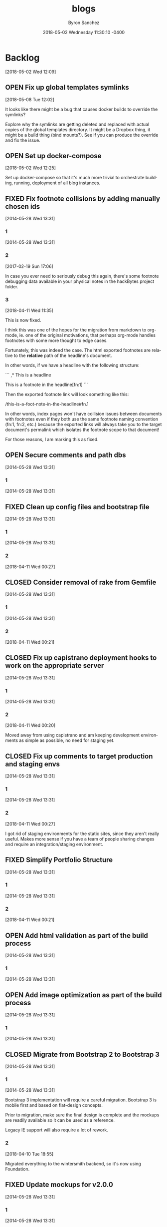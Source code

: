 
#+TITLE: blogs
#+DATE: 2018-05-02 Wednesday 11:30:10 -0400
#+AUTHOR: Byron Sanchez
#+EMAIL: byron@hackbytes.io
#+LANGUAGE:  en
#+DESCRIPTION: Monorepo for all of the blogs I write
#+KEYWORDS: BLOGS HACKBYTES PROJECTS
#+FILETAGS: BLOGS HACKBYTES PROJECTS

#+OPTIONS:   H:3 num:t   toc:3 \n:nil @:t ::t |:t ^:nil -:t f:t *:t <:nil
#+OPTIONS:   TeX:t LaTeX:nil skip:nil d:nil todo:t pri:nil tags:not-in-toc
#+OPTIONS:   author:t creator:t timestamp:t email:t
#+SEQ_TODO: OPEN CLOSED FIXED DEFERRED
#+INFOJS_OPT: view:nil toc:t ltoc:t mouse:underline buttons:0 path:http://orgmode.org/org-info.js
#+EXPORT_SELECT_TAGS: export
#+EXPORT_EXCLUDE_TAGS: noexport

* Backlog
:PROPERTIES:
:ID:       3409e7d7-cfdd-4bfc-9757-feb7fc312c3b
:END:
[2018-05-02 Wed 12:09]
** OPEN Fix up global templates symlinks
:PROPERTIES:
:ID:       5010629e-9887-41d2-8068-a8dd2a35ba37
:END:
[2018-05-08 Tue 12:02]

It looks like there might be a bug that causes docker builds to override the
symlinks?

Explore why the symlinks are getting deleted and replaced with actual copies of
the global templates directory. It might be a Dropbox thing, it might be a build
thing (bind mounts?). See if you can produce the override and fix the issue.
** OPEN Set up docker-compose
:PROPERTIES:
:ID:       4651f40d-6ce0-4606-8587-2c927c59ae0e
:END:
[2018-05-02 Wed 12:25]

Set up docker-compose so that it's much more trivial to orchestrate building,
running, deployment of all blog instances.
** FIXED Fix footnote collisions by adding manually chosen ids
:PROPERTIES:
:ID: 76181e87-7954-e439-09f0-3645ec3e3031
:EXPORT_FOSSIL_SOURCE: t
:EXPORT_FOSSIL_TKT_ID: 1
:EXPORT_FOSSIL_TKT_UUID: 76181e877954e43909f03645ec3e303168698579
:EXPORT_FOSSIL_TKT_MTIME: 2458220.149625845
:EXPORT_FOSSIL_TKT_CTIME: 2456806.2303048265
:EXPORT_FOSSIL_TYPE: Code_Defect
:EXPORT_FOSSIL_STATUS: Fixed
:EXPORT_FOSSIL_SUBSYSTEM: nil
:EXPORT_FOSSIL_PRIORITY: Medium
:EXPORT_FOSSIL_SEVERITY: Minor
:EXPORT_FOSSIL_FOUNDIN: nil
:EXPORT_FOSSIL_PRIVATE_CONTACT: nil
:EXPORT_FOSSIL_RESOLUTION: Fixed
:END:
[2014-05-28 Wed 13:31]
*** 1
:PROPERTIES:
:EXPORT_FOSSIL_SOURCE: t
:EXPORT_FOSSIL_TKT_ID: 1
:EXPORT_FOSSIL_TKT_RID: 505
:EXPORT_FOSSIL_TKT_MTIME: 2456806.2303048265
:EXPORT_FOSSIL_LOGIN: byronsanchez
:EXPORT_FOSSIL_USERNAME: nil
:EXPORT_FOSSIL_MIMETYPE: nil
:ID:       30167705-1cf1-4682-a224-2d34578d053d
:END:
[2014-05-28 Wed 13:31]
*** 2
:PROPERTIES:
:EXPORT_FOSSIL_SOURCE: t
:EXPORT_FOSSIL_TKT_ID: 1
:EXPORT_FOSSIL_TKT_RID: 789
:EXPORT_FOSSIL_TKT_MTIME: 2457804.4213089235
:EXPORT_FOSSIL_LOGIN: byronsanchez
:EXPORT_FOSSIL_USERNAME: nil
:EXPORT_FOSSIL_MIMETYPE: text/x-fossil-plain
:ID:       82ac3841-a0b0-423d-be08-137d164c11f6
:END:
[2017-02-19 Sun 17:06]

In case you ever need to seriously debug this again, there's some footnote debugging data available in your physical notes in the hackBytes project folder.
*** 3
:PROPERTIES:
:EXPORT_FOSSIL_SOURCE: t
:EXPORT_FOSSIL_TKT_ID: 1
:EXPORT_FOSSIL_TKT_RID: 1447
:EXPORT_FOSSIL_TKT_MTIME: 2458220.149625845
:EXPORT_FOSSIL_LOGIN: byronsanchez
:EXPORT_FOSSIL_USERNAME: nil
:EXPORT_FOSSIL_MIMETYPE: text/x-fossil-plain
:ID:       430265b3-e0c0-4533-bd41-5d975dcc9f12
:END:
[2018-04-11 Wed 11:35]

This is now fixed.

I think this was one of the hopes for the migration from markdown to org-mode, ie. one of the original motivations, that perhaps org-mode handles footnotes with some more thought to edge cases.

Fortunately, this was indeed the case. The html exported footnotes are relative to the *relative* path of the headline's document.

In other words, if we have a headline with the following structure:

```
,* This is a headline

This is a footnote in the headline[fn:1]
```

Then the exported footnote link will look something like this:

/this-is-a-foot-note-in-the-headline#fn.1

In other words, index pages won't have collision issues between documents with footnotes even if they both use the same footnote naming convention (fn:1, fn:2, etc.) because the exported links will always take you to the target document's permalink which isolates the footnote scope to that document!

For those reasons, I am marking this as fixed.
** OPEN Secure comments and path dbs
:PROPERTIES:
:ID: 05c9d643-9484-042a-1bdc-9f895e9fd968
:EXPORT_FOSSIL_SOURCE: t
:EXPORT_FOSSIL_TKT_ID: 2
:EXPORT_FOSSIL_TKT_UUID: 05c9d6439484042a1bdc9f895e9fd9685d3569fc
:EXPORT_FOSSIL_TKT_MTIME: 2456806.230310544
:EXPORT_FOSSIL_TKT_CTIME: 2456806.230310544
:EXPORT_FOSSIL_TYPE: Code_Defect
:EXPORT_FOSSIL_STATUS: Open
:EXPORT_FOSSIL_SUBSYSTEM: nil
:EXPORT_FOSSIL_PRIORITY: Medium
:EXPORT_FOSSIL_SEVERITY: Minor
:EXPORT_FOSSIL_FOUNDIN: nil
:EXPORT_FOSSIL_PRIVATE_CONTACT: nil
:EXPORT_FOSSIL_RESOLUTION: nil
:END:
[2014-05-28 Wed 13:31]
*** 1
:PROPERTIES:
:EXPORT_FOSSIL_SOURCE: t
:EXPORT_FOSSIL_TKT_ID: 2
:EXPORT_FOSSIL_TKT_RID: 506
:EXPORT_FOSSIL_TKT_MTIME: 2456806.230310544
:EXPORT_FOSSIL_LOGIN: byronsanchez
:EXPORT_FOSSIL_USERNAME: nil
:EXPORT_FOSSIL_MIMETYPE: nil
:ID:       4f1bdb2c-0372-48df-af89-38c6b5325c53
:END:
[2014-05-28 Wed 13:31]
** FIXED Clean up config files and bootstrap file
:PROPERTIES:
:ID: 0b5e9d23-99dd-d13e-ff0a-9b1e04fb856d
:EXPORT_FOSSIL_SOURCE: t
:EXPORT_FOSSIL_TKT_ID: 3
:EXPORT_FOSSIL_TKT_UUID: 0b5e9d2399ddd13eff0a9b1e04fb856d1b63336a
:EXPORT_FOSSIL_TKT_MTIME: 2458219.6860612845
:EXPORT_FOSSIL_TKT_CTIME: 2456806.2303162385
:EXPORT_FOSSIL_TYPE: Feature_Request
:EXPORT_FOSSIL_STATUS: Fixed
:EXPORT_FOSSIL_SUBSYSTEM: nil
:EXPORT_FOSSIL_PRIORITY: Medium
:EXPORT_FOSSIL_SEVERITY: Minor
:EXPORT_FOSSIL_FOUNDIN: nil
:EXPORT_FOSSIL_PRIVATE_CONTACT: nil
:EXPORT_FOSSIL_RESOLUTION: Fixed
:END:
[2014-05-28 Wed 13:31]
*** 1
:PROPERTIES:
:EXPORT_FOSSIL_SOURCE: t
:EXPORT_FOSSIL_TKT_ID: 3
:EXPORT_FOSSIL_TKT_RID: 507
:EXPORT_FOSSIL_TKT_MTIME: 2456806.2303162385
:EXPORT_FOSSIL_LOGIN: byronsanchez
:EXPORT_FOSSIL_USERNAME: nil
:EXPORT_FOSSIL_MIMETYPE: nil
:ID:       6695d03b-9b5b-404f-806c-45d306015768
:END:
[2014-05-28 Wed 13:31]
*** 2
:PROPERTIES:
:EXPORT_FOSSIL_SOURCE: t
:EXPORT_FOSSIL_TKT_ID: 3
:EXPORT_FOSSIL_TKT_RID: 1455
:EXPORT_FOSSIL_TKT_MTIME: 2458219.6860612845
:EXPORT_FOSSIL_LOGIN: byronsanchez
:EXPORT_FOSSIL_USERNAME: nil
:EXPORT_FOSSIL_MIMETYPE: text/x-fossil-plain
:ID:       7849a0fc-cdca-416d-8fc6-ecaaf2401b28
:END:
[2018-04-11 Wed 00:27]
** CLOSED Consider removal of rake from Gemfile
:PROPERTIES:
:ID: 9fe5212f-97bc-4363-190b-3b129065bd8c
:EXPORT_FOSSIL_SOURCE: t
:EXPORT_FOSSIL_TKT_ID: 4
:EXPORT_FOSSIL_TKT_UUID: 9fe5212f97bc4363190b3b129065bd8c919c1e20
:EXPORT_FOSSIL_TKT_MTIME: 2458219.6812670254
:EXPORT_FOSSIL_TKT_CTIME: 2456806.2303222683
:EXPORT_FOSSIL_TYPE: Feature_Request
:EXPORT_FOSSIL_STATUS: Closed
:EXPORT_FOSSIL_SUBSYSTEM: nil
:EXPORT_FOSSIL_PRIORITY: Medium
:EXPORT_FOSSIL_SEVERITY: Minor
:EXPORT_FOSSIL_FOUNDIN: nil
:EXPORT_FOSSIL_PRIVATE_CONTACT: nil
:EXPORT_FOSSIL_RESOLUTION: Overcome_By_Events
:END:
[2014-05-28 Wed 13:31]
*** 1
:PROPERTIES:
:EXPORT_FOSSIL_SOURCE: t
:EXPORT_FOSSIL_TKT_ID: 4
:EXPORT_FOSSIL_TKT_RID: 508
:EXPORT_FOSSIL_TKT_MTIME: 2456806.2303222683
:EXPORT_FOSSIL_LOGIN: byronsanchez
:EXPORT_FOSSIL_USERNAME: nil
:EXPORT_FOSSIL_MIMETYPE: nil
:ID:       04b3f79e-ccf2-46cf-86a6-93edd8023ca9
:END:
[2014-05-28 Wed 13:31]
*** 2
:PROPERTIES:
:EXPORT_FOSSIL_SOURCE: t
:EXPORT_FOSSIL_TKT_ID: 4
:EXPORT_FOSSIL_TKT_RID: 1444
:EXPORT_FOSSIL_TKT_MTIME: 2458219.6812670254
:EXPORT_FOSSIL_LOGIN: byronsanchez
:EXPORT_FOSSIL_USERNAME: nil
:EXPORT_FOSSIL_MIMETYPE: text/x-fossil-plain
:ID:       1ac3a2b3-964c-4f38-af7f-3632b1b31f0b
:END:
[2018-04-11 Wed 00:21]
** CLOSED Fix up capistrano deployment hooks to work on the appropriate server
:PROPERTIES:
:ID: 6931e637-70f2-97fc-5e5e-9c1e28d5956a
:EXPORT_FOSSIL_SOURCE: t
:EXPORT_FOSSIL_TKT_ID: 5
:EXPORT_FOSSIL_TKT_UUID: 6931e63770f297fc5e5e9c1e28d5956a0e3fade0
:EXPORT_FOSSIL_TKT_MTIME: 2458219.680704861
:EXPORT_FOSSIL_TKT_CTIME: 2456806.230327882
:EXPORT_FOSSIL_TYPE: Code_Defect
:EXPORT_FOSSIL_STATUS: Closed
:EXPORT_FOSSIL_SUBSYSTEM: nil
:EXPORT_FOSSIL_PRIORITY: Medium
:EXPORT_FOSSIL_SEVERITY: Minor
:EXPORT_FOSSIL_FOUNDIN: nil
:EXPORT_FOSSIL_PRIVATE_CONTACT: nil
:EXPORT_FOSSIL_RESOLUTION: Overcome_By_Events
:END:
[2014-05-28 Wed 13:31]
*** 1
:PROPERTIES:
:EXPORT_FOSSIL_SOURCE: t
:EXPORT_FOSSIL_TKT_ID: 5
:EXPORT_FOSSIL_TKT_RID: 509
:EXPORT_FOSSIL_TKT_MTIME: 2456806.230327882
:EXPORT_FOSSIL_LOGIN: byronsanchez
:EXPORT_FOSSIL_USERNAME: nil
:EXPORT_FOSSIL_MIMETYPE: nil
:ID:       6dc1a578-3bbf-483a-877f-7787b24b1d7e
:END:
[2014-05-28 Wed 13:31]
*** 2
:PROPERTIES:
:EXPORT_FOSSIL_SOURCE: t
:EXPORT_FOSSIL_TKT_ID: 5
:EXPORT_FOSSIL_TKT_RID: 1459
:EXPORT_FOSSIL_TKT_MTIME: 2458219.680704861
:EXPORT_FOSSIL_LOGIN: byronsanchez
:EXPORT_FOSSIL_USERNAME: nil
:EXPORT_FOSSIL_MIMETYPE: text/x-fossil-plain
:ID:       665ad539-af00-49d4-b2a8-8f17f6856420
:END:
[2018-04-11 Wed 00:20]

Moved away from using capistrano and am keeping development environments as simple as possible, no need for staging yet.
** CLOSED Fix up comments to target production and staging envs
:PROPERTIES:
:ID: 82a62851-70b6-5c3a-14fc-285f8812c3d9
:EXPORT_FOSSIL_SOURCE: t
:EXPORT_FOSSIL_TKT_ID: 6
:EXPORT_FOSSIL_TKT_UUID: 82a6285170b65c3a14fc285f8812c3d9a3ba702a
:EXPORT_FOSSIL_TKT_MTIME: 2458219.685916678
:EXPORT_FOSSIL_TKT_CTIME: 2456806.230333692
:EXPORT_FOSSIL_TYPE: Feature_Request
:EXPORT_FOSSIL_STATUS: Closed
:EXPORT_FOSSIL_SUBSYSTEM: nil
:EXPORT_FOSSIL_PRIORITY: Medium
:EXPORT_FOSSIL_SEVERITY: Minor
:EXPORT_FOSSIL_FOUNDIN: nil
:EXPORT_FOSSIL_PRIVATE_CONTACT: nil
:EXPORT_FOSSIL_RESOLUTION: Overcome_By_Events
:END:
[2014-05-28 Wed 13:31]
*** 1
:PROPERTIES:
:EXPORT_FOSSIL_SOURCE: t
:EXPORT_FOSSIL_TKT_ID: 6
:EXPORT_FOSSIL_TKT_RID: 510
:EXPORT_FOSSIL_TKT_MTIME: 2456806.230333692
:EXPORT_FOSSIL_LOGIN: byronsanchez
:EXPORT_FOSSIL_USERNAME: nil
:EXPORT_FOSSIL_MIMETYPE: nil
:ID:       a19de4cf-30a7-4a41-b830-53869fa2b401
:END:
[2014-05-28 Wed 13:31]
*** 2
:PROPERTIES:
:EXPORT_FOSSIL_SOURCE: t
:EXPORT_FOSSIL_TKT_ID: 6
:EXPORT_FOSSIL_TKT_RID: 1456
:EXPORT_FOSSIL_TKT_MTIME: 2458219.685916678
:EXPORT_FOSSIL_LOGIN: byronsanchez
:EXPORT_FOSSIL_USERNAME: nil
:EXPORT_FOSSIL_MIMETYPE: text/x-fossil-plain
:ID:       de0f2e5b-8fbc-460f-9b49-f741d276399f
:END:
[2018-04-11 Wed 00:27]

I got rid of staging environments for the static sites, since they aren't really useful. Makes more sense if you have a team of people sharing changes and require an integration/staging environment.
** FIXED Simplify Portfolio Structure
:PROPERTIES:
:ID: 6abaf680-c074-a3c0-3ba1-3b0dab9c09ca
:EXPORT_FOSSIL_SOURCE: t
:EXPORT_FOSSIL_TKT_ID: 7
:EXPORT_FOSSIL_TKT_UUID: 6abaf680c074a3c03ba13b0dab9c09cadc44df9e
:EXPORT_FOSSIL_TKT_MTIME: 2458219.681386991
:EXPORT_FOSSIL_TKT_CTIME: 2456806.23034044
:EXPORT_FOSSIL_TYPE: Feature_Request
:EXPORT_FOSSIL_STATUS: Fixed
:EXPORT_FOSSIL_SUBSYSTEM: nil
:EXPORT_FOSSIL_PRIORITY: Medium
:EXPORT_FOSSIL_SEVERITY: Minor
:EXPORT_FOSSIL_FOUNDIN: nil
:EXPORT_FOSSIL_PRIVATE_CONTACT: nil
:EXPORT_FOSSIL_RESOLUTION: Fixed
:END:
[2014-05-28 Wed 13:31]
*** 1
:PROPERTIES:
:EXPORT_FOSSIL_SOURCE: t
:EXPORT_FOSSIL_TKT_ID: 7
:EXPORT_FOSSIL_TKT_RID: 511
:EXPORT_FOSSIL_TKT_MTIME: 2456806.23034044
:EXPORT_FOSSIL_LOGIN: byronsanchez
:EXPORT_FOSSIL_USERNAME: nil
:EXPORT_FOSSIL_MIMETYPE: nil
:ID:       144623d3-9ff0-4df1-a890-0c9f95561ec2
:END:
[2014-05-28 Wed 13:31]
*** 2
:PROPERTIES:
:EXPORT_FOSSIL_SOURCE: t
:EXPORT_FOSSIL_TKT_ID: 7
:EXPORT_FOSSIL_TKT_RID: 1450
:EXPORT_FOSSIL_TKT_MTIME: 2458219.681386991
:EXPORT_FOSSIL_LOGIN: byronsanchez
:EXPORT_FOSSIL_USERNAME: nil
:EXPORT_FOSSIL_MIMETYPE: text/x-fossil-plain
:ID:       82fd579b-b431-4918-92cf-3e6e2cf2d632
:END:
[2018-04-11 Wed 00:21]
** OPEN Add html validation as part of the build process
:PROPERTIES:
:ID: d377af8c-9f5c-8339-e897-1e21be3fa941
:EXPORT_FOSSIL_SOURCE: t
:EXPORT_FOSSIL_TKT_ID: 8
:EXPORT_FOSSIL_TKT_UUID: d377af8c9f5c8339e8971e21be3fa94138eea7cf
:EXPORT_FOSSIL_TKT_MTIME: 2456806.2303467244
:EXPORT_FOSSIL_TKT_CTIME: 2456806.2303467244
:EXPORT_FOSSIL_TYPE: Feature_Request
:EXPORT_FOSSIL_STATUS: Open
:EXPORT_FOSSIL_SUBSYSTEM: nil
:EXPORT_FOSSIL_PRIORITY: Medium
:EXPORT_FOSSIL_SEVERITY: Minor
:EXPORT_FOSSIL_FOUNDIN: nil
:EXPORT_FOSSIL_PRIVATE_CONTACT: nil
:EXPORT_FOSSIL_RESOLUTION: nil
:END:
[2014-05-28 Wed 13:31]
*** 1
:PROPERTIES:
:EXPORT_FOSSIL_SOURCE: t
:EXPORT_FOSSIL_TKT_ID: 8
:EXPORT_FOSSIL_TKT_RID: 512
:EXPORT_FOSSIL_TKT_MTIME: 2456806.2303467244
:EXPORT_FOSSIL_LOGIN: byronsanchez
:EXPORT_FOSSIL_USERNAME: nil
:EXPORT_FOSSIL_MIMETYPE: nil
:ID:       07288cc6-9cb5-40d7-b9fa-14b249d1fb9f
:END:
[2014-05-28 Wed 13:31]
** OPEN Add image optimization as part of the build process
:PROPERTIES:
:ID: 6dd6c484-693f-b348-25b4-8c52c365664f
:EXPORT_FOSSIL_SOURCE: t
:EXPORT_FOSSIL_TKT_ID: 9
:EXPORT_FOSSIL_TKT_UUID: 6dd6c484693fb34825b48c52c365664f0f2ac307
:EXPORT_FOSSIL_TKT_MTIME: 2456806.2303530094
:EXPORT_FOSSIL_TKT_CTIME: 2456806.2303530094
:EXPORT_FOSSIL_TYPE: Feature_Request
:EXPORT_FOSSIL_STATUS: Open
:EXPORT_FOSSIL_SUBSYSTEM: nil
:EXPORT_FOSSIL_PRIORITY: Medium
:EXPORT_FOSSIL_SEVERITY: Minor
:EXPORT_FOSSIL_FOUNDIN: nil
:EXPORT_FOSSIL_PRIVATE_CONTACT: nil
:EXPORT_FOSSIL_RESOLUTION: nil
:END:
[2014-05-28 Wed 13:31]
*** 1
:PROPERTIES:
:EXPORT_FOSSIL_SOURCE: t
:EXPORT_FOSSIL_TKT_ID: 9
:EXPORT_FOSSIL_TKT_RID: 513
:EXPORT_FOSSIL_TKT_MTIME: 2456806.2303530094
:EXPORT_FOSSIL_LOGIN: byronsanchez
:EXPORT_FOSSIL_USERNAME: nil
:EXPORT_FOSSIL_MIMETYPE: nil
:ID:       fc346e88-1bc3-4e87-8464-ed0747c307c0
:END:
[2014-05-28 Wed 13:31]
** CLOSED Migrate from Bootstrap 2 to Bootstrap 3
:PROPERTIES:
:ID: 1a9bbdc4-8294-5c75-f545-9e3b74fd668b
:EXPORT_FOSSIL_SOURCE: t
:EXPORT_FOSSIL_TKT_ID: 10
:EXPORT_FOSSIL_TKT_UUID: 1a9bbdc482945c75f5459e3b74fd668bc1f0e1fa
:EXPORT_FOSSIL_TKT_MTIME: 2458219.455389039
:EXPORT_FOSSIL_TKT_CTIME: 2456806.230358831
:EXPORT_FOSSIL_TYPE: Feature_Request
:EXPORT_FOSSIL_STATUS: Closed
:EXPORT_FOSSIL_SUBSYSTEM: nil
:EXPORT_FOSSIL_PRIORITY: Medium
:EXPORT_FOSSIL_SEVERITY: Minor
:EXPORT_FOSSIL_FOUNDIN: nil
:EXPORT_FOSSIL_PRIVATE_CONTACT: nil
:EXPORT_FOSSIL_RESOLUTION: Overcome_By_Events
:END:
[2014-05-28 Wed 13:31]
*** 1
:PROPERTIES:
:EXPORT_FOSSIL_SOURCE: t
:EXPORT_FOSSIL_TKT_ID: 10
:EXPORT_FOSSIL_TKT_RID: 514
:EXPORT_FOSSIL_TKT_MTIME: 2456806.230358831
:EXPORT_FOSSIL_LOGIN: byronsanchez
:EXPORT_FOSSIL_USERNAME: nil
:EXPORT_FOSSIL_MIMETYPE: nil
:ID:       012f4314-7ca0-45ff-b18f-0356b9a0cf99
:END:
[2014-05-28 Wed 13:31]

Bootstrap 3 implementation will require a careful migration. Bootstrap 3 is mobile first and based on flat-design concepts.

Prior to migration, make sure the final design is complete and the mockups are readily available so it can be used as a reference.

Legacy IE support will also require a lot of rework.
*** 2
:PROPERTIES:
:EXPORT_FOSSIL_SOURCE: t
:EXPORT_FOSSIL_TKT_ID: 10
:EXPORT_FOSSIL_TKT_RID: 1387
:EXPORT_FOSSIL_TKT_MTIME: 2458219.455389039
:EXPORT_FOSSIL_LOGIN: byronsanchez
:EXPORT_FOSSIL_USERNAME: nil
:EXPORT_FOSSIL_MIMETYPE: text/x-fossil-plain
:ID:       cab039f8-e03b-420c-8f74-af1ab106c79c
:END:
[2018-04-10 Tue 18:55]

Migrated everything to the wintersmith backend, so it's now using Foundation.
** FIXED Update mockups for v2.0.0
:PROPERTIES:
:ID: 9950513f-0d66-b753-3f96-bb30efddce58
:EXPORT_FOSSIL_SOURCE: t
:EXPORT_FOSSIL_TKT_ID: 11
:EXPORT_FOSSIL_TKT_UUID: 9950513f0d66b7533f96bb30efddce58dcd04517
:EXPORT_FOSSIL_TKT_MTIME: 2458219.6816601735
:EXPORT_FOSSIL_TKT_CTIME: 2456806.230364653
:EXPORT_FOSSIL_TYPE: Feature_Request
:EXPORT_FOSSIL_STATUS: Fixed
:EXPORT_FOSSIL_SUBSYSTEM: nil
:EXPORT_FOSSIL_PRIORITY: Medium
:EXPORT_FOSSIL_SEVERITY: Minor
:EXPORT_FOSSIL_FOUNDIN: nil
:EXPORT_FOSSIL_PRIVATE_CONTACT: nil
:EXPORT_FOSSIL_RESOLUTION: Fixed
:END:
[2014-05-28 Wed 13:31]
*** 1
:PROPERTIES:
:EXPORT_FOSSIL_SOURCE: t
:EXPORT_FOSSIL_TKT_ID: 11
:EXPORT_FOSSIL_TKT_RID: 515
:EXPORT_FOSSIL_TKT_MTIME: 2456806.230364653
:EXPORT_FOSSIL_LOGIN: byronsanchez
:EXPORT_FOSSIL_USERNAME: nil
:EXPORT_FOSSIL_MIMETYPE: nil
:ID:       fe7dff0a-f59d-4ae1-986b-7d3978f30718
:END:
[2014-05-28 Wed 13:31]
*** 2
:PROPERTIES:
:EXPORT_FOSSIL_SOURCE: t
:EXPORT_FOSSIL_TKT_ID: 11
:EXPORT_FOSSIL_TKT_RID: 1442
:EXPORT_FOSSIL_TKT_MTIME: 2458219.6816601735
:EXPORT_FOSSIL_LOGIN: byronsanchez
:EXPORT_FOSSIL_USERNAME: nil
:EXPORT_FOSSIL_MIMETYPE: text/x-fossil-plain
:ID:       cdad92e9-9203-443f-addf-a2ec342affc4
:END:
[2018-04-11 Wed 00:21]
** CLOSED Update wireframes for v1.0.0
:PROPERTIES:
:ID: 642d2b36-0b95-71e2-b9e6-fc8567631a2c
:EXPORT_FOSSIL_SOURCE: t
:EXPORT_FOSSIL_TKT_ID: 12
:EXPORT_FOSSIL_TKT_UUID: 642d2b360b9571e2b9e6fc8567631a2cde046f6a
:EXPORT_FOSSIL_TKT_MTIME: 2458219.6817604513
:EXPORT_FOSSIL_TKT_CTIME: 2456806.2303714235
:EXPORT_FOSSIL_TYPE: Feature_Request
:EXPORT_FOSSIL_STATUS: Closed
:EXPORT_FOSSIL_SUBSYSTEM: nil
:EXPORT_FOSSIL_PRIORITY: Medium
:EXPORT_FOSSIL_SEVERITY: Minor
:EXPORT_FOSSIL_FOUNDIN: nil
:EXPORT_FOSSIL_PRIVATE_CONTACT: nil
:EXPORT_FOSSIL_RESOLUTION: Overcome_By_Events
:END:
[2014-05-28 Wed 13:31]
*** 1
:PROPERTIES:
:EXPORT_FOSSIL_SOURCE: t
:EXPORT_FOSSIL_TKT_ID: 12
:EXPORT_FOSSIL_TKT_RID: 516
:EXPORT_FOSSIL_TKT_MTIME: 2456806.2303714235
:EXPORT_FOSSIL_LOGIN: byronsanchez
:EXPORT_FOSSIL_USERNAME: nil
:EXPORT_FOSSIL_MIMETYPE: nil
:ID:       9c138031-157b-4217-967a-18564fd326c7
:END:
[2014-05-28 Wed 13:31]
*** 2
:PROPERTIES:
:EXPORT_FOSSIL_SOURCE: t
:EXPORT_FOSSIL_TKT_ID: 12
:EXPORT_FOSSIL_TKT_RID: 1463
:EXPORT_FOSSIL_TKT_MTIME: 2458219.6817604513
:EXPORT_FOSSIL_LOGIN: byronsanchez
:EXPORT_FOSSIL_USERNAME: nil
:EXPORT_FOSSIL_MIMETYPE: text/x-fossil-plain
:ID:       95487b7c-8063-4b2c-869e-848082adaf28
:END:
[2018-04-11 Wed 00:21]
** CLOSED Update specs for v1.0.0
:PROPERTIES:
:ID: 56c4e76f-ddb5-c6cc-0963-cfd718629670
:EXPORT_FOSSIL_SOURCE: t
:EXPORT_FOSSIL_TKT_ID: 13
:EXPORT_FOSSIL_TKT_UUID: 56c4e76fddb5c6cc0963cfd71862967087391bb6
:EXPORT_FOSSIL_TKT_MTIME: 2458219.6818707986
:EXPORT_FOSSIL_TKT_CTIME: 2456806.2303775
:EXPORT_FOSSIL_TYPE: Feature_Request
:EXPORT_FOSSIL_STATUS: Closed
:EXPORT_FOSSIL_SUBSYSTEM: nil
:EXPORT_FOSSIL_PRIORITY: Medium
:EXPORT_FOSSIL_SEVERITY: Minor
:EXPORT_FOSSIL_FOUNDIN: nil
:EXPORT_FOSSIL_PRIVATE_CONTACT: nil
:EXPORT_FOSSIL_RESOLUTION: Overcome_By_Events
:END:
[2014-05-28 Wed 13:31]
*** 1
:PROPERTIES:
:EXPORT_FOSSIL_SOURCE: t
:EXPORT_FOSSIL_TKT_ID: 13
:EXPORT_FOSSIL_TKT_RID: 517
:EXPORT_FOSSIL_TKT_MTIME: 2456806.2303775
:EXPORT_FOSSIL_LOGIN: byronsanchez
:EXPORT_FOSSIL_USERNAME: nil
:EXPORT_FOSSIL_MIMETYPE: nil
:ID:       7e084518-e390-414e-8ed5-780da8ad0a60
:END:
[2014-05-28 Wed 13:31]
*** 2
:PROPERTIES:
:EXPORT_FOSSIL_SOURCE: t
:EXPORT_FOSSIL_TKT_ID: 13
:EXPORT_FOSSIL_TKT_RID: 1454
:EXPORT_FOSSIL_TKT_MTIME: 2458219.6818707986
:EXPORT_FOSSIL_LOGIN: byronsanchez
:EXPORT_FOSSIL_USERNAME: nil
:EXPORT_FOSSIL_MIMETYPE: text/x-fossil-plain
:ID:       f6ec14b2-d27e-4ed4-bcf2-f2f691ffb7df
:END:
[2018-04-11 Wed 00:21]
** CLOSED Update requirements for v1.0.0
:PROPERTIES:
:ID: 582e00c0-ad43-97bf-1931-0029a387c1f1
:EXPORT_FOSSIL_SOURCE: t
:EXPORT_FOSSIL_TKT_ID: 14
:EXPORT_FOSSIL_TKT_UUID: 582e00c0ad4397bf19310029a387c1f199e7cd57
:EXPORT_FOSSIL_TKT_MTIME: 2458219.681979213
:EXPORT_FOSSIL_TKT_CTIME: 2456806.230383426
:EXPORT_FOSSIL_TYPE: Feature_Request
:EXPORT_FOSSIL_STATUS: Closed
:EXPORT_FOSSIL_SUBSYSTEM: nil
:EXPORT_FOSSIL_PRIORITY: Medium
:EXPORT_FOSSIL_SEVERITY: Minor
:EXPORT_FOSSIL_FOUNDIN: nil
:EXPORT_FOSSIL_PRIVATE_CONTACT: nil
:EXPORT_FOSSIL_RESOLUTION: Overcome_By_Events
:END:
[2014-05-28 Wed 13:31]
*** 1
:PROPERTIES:
:EXPORT_FOSSIL_SOURCE: t
:EXPORT_FOSSIL_TKT_ID: 14
:EXPORT_FOSSIL_TKT_RID: 518
:EXPORT_FOSSIL_TKT_MTIME: 2456806.230383426
:EXPORT_FOSSIL_LOGIN: byronsanchez
:EXPORT_FOSSIL_USERNAME: nil
:EXPORT_FOSSIL_MIMETYPE: nil
:ID:       92d21e66-9221-4d58-98c8-d47100564a22
:END:
[2014-05-28 Wed 13:31]
*** 2
:PROPERTIES:
:EXPORT_FOSSIL_SOURCE: t
:EXPORT_FOSSIL_TKT_ID: 14
:EXPORT_FOSSIL_TKT_RID: 1452
:EXPORT_FOSSIL_TKT_MTIME: 2458219.681979213
:EXPORT_FOSSIL_LOGIN: byronsanchez
:EXPORT_FOSSIL_USERNAME: nil
:EXPORT_FOSSIL_MIMETYPE: text/x-fossil-plain
:ID:       616d128f-c5e7-4135-a66a-714cf3149857
:END:
[2018-04-11 Wed 00:22]
** CLOSED Make sure the website is buildable on different operating systems
:PROPERTIES:
:ID: 1881c823-8bcb-343b-cc8b-0d4321ef17ac
:EXPORT_FOSSIL_SOURCE: t
:EXPORT_FOSSIL_TKT_ID: 15
:EXPORT_FOSSIL_TKT_UUID: 1881c8238bcb343bcc8b0d4321ef17acb59dc958
:EXPORT_FOSSIL_TKT_MTIME: 2457390.2146417014
:EXPORT_FOSSIL_TKT_CTIME: 2456806.2303894213
:EXPORT_FOSSIL_TYPE: Feature_Request
:EXPORT_FOSSIL_STATUS: Closed
:EXPORT_FOSSIL_SUBSYSTEM: nil
:EXPORT_FOSSIL_PRIORITY: Medium
:EXPORT_FOSSIL_SEVERITY: Minor
:EXPORT_FOSSIL_FOUNDIN: nil
:EXPORT_FOSSIL_PRIVATE_CONTACT: nil
:EXPORT_FOSSIL_RESOLUTION: Rejected
:END:
[2014-05-28 Wed 13:31]
*** 1
:PROPERTIES:
:EXPORT_FOSSIL_SOURCE: t
:EXPORT_FOSSIL_TKT_ID: 15
:EXPORT_FOSSIL_TKT_RID: 519
:EXPORT_FOSSIL_TKT_MTIME: 2456806.2303894213
:EXPORT_FOSSIL_LOGIN: byronsanchez
:EXPORT_FOSSIL_USERNAME: nil
:EXPORT_FOSSIL_MIMETYPE: nil
:ID:       adc36425-6058-4214-8024-d621d926c856
:END:
[2014-05-28 Wed 13:31]

This involves making sure that the init and one-step-build tasks are fully functional across different operating systems.
*** 2
:PROPERTIES:
:EXPORT_FOSSIL_SOURCE: t
:EXPORT_FOSSIL_TKT_ID: 15
:EXPORT_FOSSIL_TKT_RID: 788
:EXPORT_FOSSIL_TKT_MTIME: 2457390.2146417014
:EXPORT_FOSSIL_LOGIN: byronsanchez
:EXPORT_FOSSIL_USERNAME: nil
:EXPORT_FOSSIL_MIMETYPE: text/x-fossil-plain
:ID:       1942d24a-9073-4739-a003-6a4e64085e56
:END:
[2016-01-02 Sat 12:09]

Decided against this. I only require it to be buildable on my workstation. Treating it like a library would involve a lot more work for little value.
** OPEN Ensure that rem is being used
:PROPERTIES:
:ID: 992d4866-888e-fecb-7fb2-418960beb9fe
:EXPORT_FOSSIL_SOURCE: t
:EXPORT_FOSSIL_TKT_ID: 16
:EXPORT_FOSSIL_TKT_UUID: 992d4866888efecb7fb2418960beb9fe69ff3839
:EXPORT_FOSSIL_TKT_MTIME: 2456806.2303953473
:EXPORT_FOSSIL_TKT_CTIME: 2456806.2303953473
:EXPORT_FOSSIL_TYPE: Feature_Request
:EXPORT_FOSSIL_STATUS: Open
:EXPORT_FOSSIL_SUBSYSTEM: nil
:EXPORT_FOSSIL_PRIORITY: Medium
:EXPORT_FOSSIL_SEVERITY: Minor
:EXPORT_FOSSIL_FOUNDIN: nil
:EXPORT_FOSSIL_PRIVATE_CONTACT: nil
:EXPORT_FOSSIL_RESOLUTION: nil
:END:
[2014-05-28 Wed 13:31]
*** 1
:PROPERTIES:
:EXPORT_FOSSIL_SOURCE: t
:EXPORT_FOSSIL_TKT_ID: 16
:EXPORT_FOSSIL_TKT_RID: 520
:EXPORT_FOSSIL_TKT_MTIME: 2456806.2303953473
:EXPORT_FOSSIL_LOGIN: byronsanchez
:EXPORT_FOSSIL_USERNAME: nil
:EXPORT_FOSSIL_MIMETYPE: nil
:ID:       6b8225e6-e4d3-40ac-95cd-2ad02c8def62
:END:
[2014-05-28 Wed 13:31]

Ensure that the rem measurement is being used in stylesheets as opposed to px or ems (unless absolutely necessary).

Legacy IE does not support this, so a polyfill will be necessary.
** OPEN Improve function definitions
:PROPERTIES:
:ID: 61622ced-ab2f-726e-b7d2-86b0603a7c4e
:EXPORT_FOSSIL_SOURCE: t
:EXPORT_FOSSIL_TKT_ID: 17
:EXPORT_FOSSIL_TKT_UUID: 61622cedab2f726eb7d286b0603a7c4edf46c80b
:EXPORT_FOSSIL_TKT_MTIME: 2456806.2304013427
:EXPORT_FOSSIL_TKT_CTIME: 2456806.2304013427
:EXPORT_FOSSIL_TYPE: Feature_Request
:EXPORT_FOSSIL_STATUS: Open
:EXPORT_FOSSIL_SUBSYSTEM: nil
:EXPORT_FOSSIL_PRIORITY: Medium
:EXPORT_FOSSIL_SEVERITY: Minor
:EXPORT_FOSSIL_FOUNDIN: nil
:EXPORT_FOSSIL_PRIVATE_CONTACT: nil
:EXPORT_FOSSIL_RESOLUTION: nil
:END:
[2014-05-28 Wed 13:31]
*** 1
:PROPERTIES:
:EXPORT_FOSSIL_SOURCE: t
:EXPORT_FOSSIL_TKT_ID: 17
:EXPORT_FOSSIL_TKT_RID: 521
:EXPORT_FOSSIL_TKT_MTIME: 2456806.2304013427
:EXPORT_FOSSIL_LOGIN: byronsanchez
:EXPORT_FOSSIL_USERNAME: nil
:EXPORT_FOSSIL_MIMETYPE: nil
:ID:       8aeaa62d-40e0-408c-87af-ed54dc74585d
:END:
[2014-05-28 Wed 13:31]

Two enhancements can be performed on the codebase in terms of improving function definitions:

1. Ensure modularity in each definition.
2. Give each function a very descriptive name so that anyone who reads the code can instantly know what the function does without having to mentally decode the algorithms.
** OPEN Move content management task operation definitions to support directory
:PROPERTIES:
:ID: ea5738a8-d795-bcd5-0809-14cf57ac60ce
:EXPORT_FOSSIL_SOURCE: t
:EXPORT_FOSSIL_TKT_ID: 18
:EXPORT_FOSSIL_TKT_UUID: ea5738a8d795bcd5080914cf57ac60cefd9042e7
:EXPORT_FOSSIL_TKT_MTIME: 2456806.230407338
:EXPORT_FOSSIL_TKT_CTIME: 2456806.230407338
:EXPORT_FOSSIL_TYPE: Feature_Request
:EXPORT_FOSSIL_STATUS: Open
:EXPORT_FOSSIL_SUBSYSTEM: nil
:EXPORT_FOSSIL_PRIORITY: Medium
:EXPORT_FOSSIL_SEVERITY: Minor
:EXPORT_FOSSIL_FOUNDIN: nil
:EXPORT_FOSSIL_PRIVATE_CONTACT: nil
:EXPORT_FOSSIL_RESOLUTION: nil
:END:
[2014-05-28 Wed 13:31]
*** 1
:PROPERTIES:
:EXPORT_FOSSIL_SOURCE: t
:EXPORT_FOSSIL_TKT_ID: 18
:EXPORT_FOSSIL_TKT_RID: 522
:EXPORT_FOSSIL_TKT_MTIME: 2456806.230407338
:EXPORT_FOSSIL_LOGIN: byronsanchez
:EXPORT_FOSSIL_USERNAME: nil
:EXPORT_FOSSIL_MIMETYPE: nil
:ID:       fb20ed2c-49c6-4464-8124-2b9d379e43ee
:END:
[2014-05-28 Wed 13:31]
** OPEN Comment links prepend http to https addresses
:PROPERTIES:
:ID: 5a5c59fc-fe7b-6f00-7cb4-f27e67433afc
:EXPORT_FOSSIL_SOURCE: t
:EXPORT_FOSSIL_TKT_ID: 19
:EXPORT_FOSSIL_TKT_UUID: 5a5c59fcfe7b6f007cb4f27e67433afc8e50c0b0
:EXPORT_FOSSIL_TKT_MTIME: 2456806.2304136227
:EXPORT_FOSSIL_TKT_CTIME: 2456806.2304136227
:EXPORT_FOSSIL_TYPE: Code_Defect
:EXPORT_FOSSIL_STATUS: Open
:EXPORT_FOSSIL_SUBSYSTEM: nil
:EXPORT_FOSSIL_PRIORITY: Medium
:EXPORT_FOSSIL_SEVERITY: Minor
:EXPORT_FOSSIL_FOUNDIN: nil
:EXPORT_FOSSIL_PRIVATE_CONTACT: nil
:EXPORT_FOSSIL_RESOLUTION: nil
:END:
[2014-05-28 Wed 13:31]
*** 1
:PROPERTIES:
:EXPORT_FOSSIL_SOURCE: t
:EXPORT_FOSSIL_TKT_ID: 19
:EXPORT_FOSSIL_TKT_RID: 523
:EXPORT_FOSSIL_TKT_MTIME: 2456806.2304136227
:EXPORT_FOSSIL_LOGIN: byronsanchez
:EXPORT_FOSSIL_USERNAME: nil
:EXPORT_FOSSIL_MIMETYPE: nil
:ID:       def6598a-c1e4-4357-8116-3b271f61a59c
:END:
[2014-05-28 Wed 13:31]

Expected Behavior: When a comment is submitted, the form should not prepend the protocol portion of the url (i.e. http) if one is already provided by the commenter.

Observed Behavior: When comments are submitted, the form processor is prepending http to addresses that contain https.

Steps for reproduction:

1 - Go to a page containing a comment form.
2 - Submit a comment, while setting the website url field to a url containing the https protocol.
3 - The output stored in the database will contain http://https://[url]
** OPEN Add documentation generation
:PROPERTIES:
:ID: c22eb425-62ee-f07a-eb9a-686682d683a7
:EXPORT_FOSSIL_SOURCE: t
:EXPORT_FOSSIL_TKT_ID: 20
:EXPORT_FOSSIL_TKT_UUID: c22eb42562eef07aeb9a686682d683a7fd2ea7a4
:EXPORT_FOSSIL_TKT_MTIME: 2456806.2304201853
:EXPORT_FOSSIL_TKT_CTIME: 2456806.2304201853
:EXPORT_FOSSIL_TYPE: Feature_Request
:EXPORT_FOSSIL_STATUS: Open
:EXPORT_FOSSIL_SUBSYSTEM: nil
:EXPORT_FOSSIL_PRIORITY: Medium
:EXPORT_FOSSIL_SEVERITY: Minor
:EXPORT_FOSSIL_FOUNDIN: nil
:EXPORT_FOSSIL_PRIVATE_CONTACT: nil
:EXPORT_FOSSIL_RESOLUTION: nil
:END:
[2014-05-28 Wed 13:31]
*** 1
:PROPERTIES:
:EXPORT_FOSSIL_SOURCE: t
:EXPORT_FOSSIL_TKT_ID: 20
:EXPORT_FOSSIL_TKT_RID: 524
:EXPORT_FOSSIL_TKT_MTIME: 2456806.2304201853
:EXPORT_FOSSIL_LOGIN: byronsanchez
:EXPORT_FOSSIL_USERNAME: nil
:EXPORT_FOSSIL_MIMETYPE: nil
:ID:       e4bdc88b-1dd6-48a6-b13b-3f7e45b0f3b6
:END:
[2014-05-28 Wed 13:31]
** OPEN Build docs containing all write-ups and info for the project
:PROPERTIES:
:ID: 7e40e549-8e45-e096-a027-f37c311d12e9
:EXPORT_FOSSIL_SOURCE: t
:EXPORT_FOSSIL_TKT_ID: 21
:EXPORT_FOSSIL_TKT_UUID: 7e40e5498e45e096a027f37c311d12e98ff0f637
:EXPORT_FOSSIL_TKT_MTIME: 2456806.230426007
:EXPORT_FOSSIL_TKT_CTIME: 2456806.230426007
:EXPORT_FOSSIL_TYPE: Feature_Request
:EXPORT_FOSSIL_STATUS: Open
:EXPORT_FOSSIL_SUBSYSTEM: nil
:EXPORT_FOSSIL_PRIORITY: Medium
:EXPORT_FOSSIL_SEVERITY: Minor
:EXPORT_FOSSIL_FOUNDIN: nil
:EXPORT_FOSSIL_PRIVATE_CONTACT: nil
:EXPORT_FOSSIL_RESOLUTION: nil
:END:
[2014-05-28 Wed 13:31]
*** 1
:PROPERTIES:
:EXPORT_FOSSIL_SOURCE: t
:EXPORT_FOSSIL_TKT_ID: 21
:EXPORT_FOSSIL_TKT_RID: 525
:EXPORT_FOSSIL_TKT_MTIME: 2456806.230426007
:EXPORT_FOSSIL_LOGIN: byronsanchez
:EXPORT_FOSSIL_USERNAME: nil
:EXPORT_FOSSIL_MIMETYPE: nil
:ID:       941403e7-5c67-40a7-8768-7fd823c75518
:END:
[2014-05-28 Wed 13:31]
** OPEN Create a standard development configuration for builds
:PROPERTIES:
:ID: b34b3fdf-e253-4d76-395a-8d5b0bf9d3da
:EXPORT_FOSSIL_SOURCE: t
:EXPORT_FOSSIL_TKT_ID: 22
:EXPORT_FOSSIL_TKT_UUID: b34b3fdfe2534d76395a8d5b0bf9d3da4e8c324d
:EXPORT_FOSSIL_TKT_MTIME: 2456806.2304318286
:EXPORT_FOSSIL_TKT_CTIME: 2456806.2304318286
:EXPORT_FOSSIL_TYPE: Feature_Request
:EXPORT_FOSSIL_STATUS: Open
:EXPORT_FOSSIL_SUBSYSTEM: nil
:EXPORT_FOSSIL_PRIORITY: Medium
:EXPORT_FOSSIL_SEVERITY: Minor
:EXPORT_FOSSIL_FOUNDIN: nil
:EXPORT_FOSSIL_PRIVATE_CONTACT: nil
:EXPORT_FOSSIL_RESOLUTION: nil
:END:
[2014-05-28 Wed 13:31]
*** 1
:PROPERTIES:
:EXPORT_FOSSIL_SOURCE: t
:EXPORT_FOSSIL_TKT_ID: 22
:EXPORT_FOSSIL_TKT_RID: 526
:EXPORT_FOSSIL_TKT_MTIME: 2456806.2304318286
:EXPORT_FOSSIL_LOGIN: byronsanchez
:EXPORT_FOSSIL_USERNAME: nil
:EXPORT_FOSSIL_MIMETYPE: nil
:ID:       01557cbd-f2b7-46b9-aeb5-b26ab5085f25
:END:
[2014-05-28 Wed 13:31]

The current implementation uses a boolean to determine environments and how the build process will occur. A possible enhancement may be to use built-in features such as the local server shipped with jekyll. In addition to using the preview server, the project can also use build targets; one for development builds and one for production builds.
** OPEN Implement a linter as part of the build process
:PROPERTIES:
:ID: 341784a0-13fb-a2a7-7510-346c32f5fcee
:EXPORT_FOSSIL_SOURCE: t
:EXPORT_FOSSIL_TKT_ID: 23
:EXPORT_FOSSIL_TKT_UUID: 341784a013fba2a77510346c32f5fceebc254489
:EXPORT_FOSSIL_TKT_MTIME: 2456806.230438044
:EXPORT_FOSSIL_TKT_CTIME: 2456806.230438044
:EXPORT_FOSSIL_TYPE: Feature_Request
:EXPORT_FOSSIL_STATUS: Open
:EXPORT_FOSSIL_SUBSYSTEM: nil
:EXPORT_FOSSIL_PRIORITY: Medium
:EXPORT_FOSSIL_SEVERITY: Minor
:EXPORT_FOSSIL_FOUNDIN: nil
:EXPORT_FOSSIL_PRIVATE_CONTACT: nil
:EXPORT_FOSSIL_RESOLUTION: nil
:END:
[2014-05-28 Wed 13:31]
*** 1
:PROPERTIES:
:EXPORT_FOSSIL_SOURCE: t
:EXPORT_FOSSIL_TKT_ID: 23
:EXPORT_FOSSIL_TKT_RID: 527
:EXPORT_FOSSIL_TKT_MTIME: 2456806.230438044
:EXPORT_FOSSIL_LOGIN: byronsanchez
:EXPORT_FOSSIL_USERNAME: nil
:EXPORT_FOSSIL_MIMETYPE: nil
:ID:       a52dc77d-8e30-48b1-bf3e-8126d34ea619
:END:
[2014-05-28 Wed 13:31]

The linter will ensure the maintenance of code quality and readability. Consider making it optional so builds can still occur.
** OPEN Move scss hex codes and other common styles into variables
:PROPERTIES:
:ID: e9a837ca-b7c1-2732-ffe3-a3d7c660679a
:EXPORT_FOSSIL_SOURCE: t
:EXPORT_FOSSIL_TKT_ID: 24
:EXPORT_FOSSIL_TKT_UUID: e9a837cab7c12732ffe3a3d7c660679a9e9f28be
:EXPORT_FOSSIL_TKT_MTIME: 2456806.2304439354
:EXPORT_FOSSIL_TKT_CTIME: 2456806.2304439354
:EXPORT_FOSSIL_TYPE: Feature_Request
:EXPORT_FOSSIL_STATUS: Open
:EXPORT_FOSSIL_SUBSYSTEM: nil
:EXPORT_FOSSIL_PRIORITY: Medium
:EXPORT_FOSSIL_SEVERITY: Minor
:EXPORT_FOSSIL_FOUNDIN: nil
:EXPORT_FOSSIL_PRIVATE_CONTACT: nil
:EXPORT_FOSSIL_RESOLUTION: nil
:END:
[2014-05-28 Wed 13:31]
*** 1
:PROPERTIES:
:EXPORT_FOSSIL_SOURCE: t
:EXPORT_FOSSIL_TKT_ID: 24
:EXPORT_FOSSIL_TKT_RID: 528
:EXPORT_FOSSIL_TKT_MTIME: 2456806.2304439354
:EXPORT_FOSSIL_LOGIN: byronsanchez
:EXPORT_FOSSIL_USERNAME: nil
:EXPORT_FOSSIL_MIMETYPE: nil
:ID:       9b1e86a2-6c5c-4e3b-933a-e1f708cbe322
:END:
[2014-05-28 Wed 13:31]

This will make it easier to manage styles.
** CLOSED Rebuild native extensions as opposed to downloading and installing gems
:PROPERTIES:
:ID: f7260284-cefd-6137-afec-3c9a9a95ea46
:EXPORT_FOSSIL_SOURCE: t
:EXPORT_FOSSIL_TKT_ID: 25
:EXPORT_FOSSIL_TKT_UUID: f7260284cefd6137afec3c9a9a95ea4605994c42
:EXPORT_FOSSIL_TKT_MTIME: 2458219.685214468
:EXPORT_FOSSIL_TKT_CTIME: 2456806.230449861
:EXPORT_FOSSIL_TYPE: Feature_Request
:EXPORT_FOSSIL_STATUS: Closed
:EXPORT_FOSSIL_SUBSYSTEM: nil
:EXPORT_FOSSIL_PRIORITY: Medium
:EXPORT_FOSSIL_SEVERITY: Minor
:EXPORT_FOSSIL_FOUNDIN: nil
:EXPORT_FOSSIL_PRIVATE_CONTACT: nil
:EXPORT_FOSSIL_RESOLUTION: Overcome_By_Events
:END:
[2014-05-28 Wed 13:31]
*** 1
:PROPERTIES:
:EXPORT_FOSSIL_SOURCE: t
:EXPORT_FOSSIL_TKT_ID: 25
:EXPORT_FOSSIL_TKT_RID: 529
:EXPORT_FOSSIL_TKT_MTIME: 2456806.230449861
:EXPORT_FOSSIL_LOGIN: byronsanchez
:EXPORT_FOSSIL_USERNAME: nil
:EXPORT_FOSSIL_MIMETYPE: nil
:ID:       656653cb-e3a8-4386-852d-a074b1e1d64d
:END:
[2014-05-28 Wed 13:31]

Currently, during builds for both development and production environments, server-side dependencies are downloaded and installed as part of the build process in order to ensure that native extensions are built for the architecture on the target system.

Gems are checked into the repo, so it makes more sense to simply use them and simply rebuild the native extensions whenever a build occurs.

The command to invoke is as follows:

    bundle exec gem pristine --all
*** 2
:PROPERTIES:
:EXPORT_FOSSIL_SOURCE: t
:EXPORT_FOSSIL_TKT_ID: 25
:EXPORT_FOSSIL_TKT_RID: 1467
:EXPORT_FOSSIL_TKT_MTIME: 2458219.685214468
:EXPORT_FOSSIL_LOGIN: byronsanchez
:EXPORT_FOSSIL_USERNAME: nil
:EXPORT_FOSSIL_MIMETYPE: text/x-fossil-plain
:ID:       61a7b243-6e38-4095-b1cb-f1f924c3e4e0
:END:
[2018-04-11 Wed 00:26]

All the ruby tasks are essentially being closed because I'm sticking to front-end dev with NodeJS and trying to minimize the amount of tech I have to maintain (eg. app environments and everything).
** FIXED Merge submodules into main repository
:PROPERTIES:
:ID: f6d782b5-4313-75d8-0ac9-c80b78309345
:EXPORT_FOSSIL_SOURCE: t
:EXPORT_FOSSIL_TKT_ID: 26
:EXPORT_FOSSIL_TKT_UUID: f6d782b5431375d80ac9c80b78309345a15b2844
:EXPORT_FOSSIL_TKT_MTIME: 2456813.6644317014
:EXPORT_FOSSIL_TKT_CTIME: 2456806.2304558335
:EXPORT_FOSSIL_TYPE: Feature_Request
:EXPORT_FOSSIL_STATUS: Fixed
:EXPORT_FOSSIL_SUBSYSTEM: nil
:EXPORT_FOSSIL_PRIORITY: Medium
:EXPORT_FOSSIL_SEVERITY: Minor
:EXPORT_FOSSIL_FOUNDIN: nil
:EXPORT_FOSSIL_PRIVATE_CONTACT: nil
:EXPORT_FOSSIL_RESOLUTION: Fixed
:END:
[2014-05-28 Wed 13:31]
*** 1
:PROPERTIES:
:EXPORT_FOSSIL_SOURCE: t
:EXPORT_FOSSIL_TKT_ID: 26
:EXPORT_FOSSIL_TKT_RID: 530
:EXPORT_FOSSIL_TKT_MTIME: 2456806.2304558335
:EXPORT_FOSSIL_LOGIN: byronsanchez
:EXPORT_FOSSIL_USERNAME: nil
:EXPORT_FOSSIL_MIMETYPE: nil
:ID:       030efbdf-3e29-4f02-ada1-2c453b0fc360
:END:
[2014-05-28 Wed 13:31]
*** 2
:PROPERTIES:
:EXPORT_FOSSIL_SOURCE: t
:EXPORT_FOSSIL_TKT_ID: 26
:EXPORT_FOSSIL_TKT_RID: 531
:EXPORT_FOSSIL_TKT_MTIME: 2456806.2304611923
:EXPORT_FOSSIL_LOGIN: byronsanchez
:EXPORT_FOSSIL_USERNAME: nil
:EXPORT_FOSSIL_MIMETYPE: nil
:ID:       c70de19d-aa93-4ae5-a1a0-b536d37554cd
:END:
[2014-05-28 Wed 13:31]

Remove the closure binary. Consider something like the juicer gem instead.
*** 3
:PROPERTIES:
:EXPORT_FOSSIL_SOURCE: t
:EXPORT_FOSSIL_TKT_ID: 26
:EXPORT_FOSSIL_TKT_RID: 619
:EXPORT_FOSSIL_TKT_MTIME: 2456813.6640771413
:EXPORT_FOSSIL_LOGIN: byronsanchez
:EXPORT_FOSSIL_USERNAME: nil
:EXPORT_FOSSIL_MIMETYPE: text/x-fossil-plain
:ID:       71d66ac9-d5b1-48f1-9265-a076dee110f5
:END:
[2014-06-04 Wed 23:56]
*** 4
:PROPERTIES:
:EXPORT_FOSSIL_SOURCE: t
:EXPORT_FOSSIL_TKT_ID: 26
:EXPORT_FOSSIL_TKT_RID: 614
:EXPORT_FOSSIL_TKT_MTIME: 2456813.6644317014
:EXPORT_FOSSIL_LOGIN: byronsanchez
:EXPORT_FOSSIL_USERNAME: nil
:EXPORT_FOSSIL_MIMETYPE: text/x-fossil-plain
:ID:       7b32c402-f4ad-493d-bc5d-0e0ef88ca4ab
:END:
[2014-06-04 Wed 23:56]

decided not to remove the closure binary, but did merge submodules into main repo, so fixed!
** OPEN Add Unit Tests
:PROPERTIES:
:ID: df2b43f5-a8a6-11c4-437e-9b385a6d7e18
:EXPORT_FOSSIL_SOURCE: t
:EXPORT_FOSSIL_TKT_ID: 27
:EXPORT_FOSSIL_TKT_UUID: df2b43f5a8a611c4437e9b385a6d7e1807bd584e
:EXPORT_FOSSIL_TKT_MTIME: 2456806.230465544
:EXPORT_FOSSIL_TKT_CTIME: 2456806.230465544
:EXPORT_FOSSIL_TYPE: Feature_Request
:EXPORT_FOSSIL_STATUS: Open
:EXPORT_FOSSIL_SUBSYSTEM: nil
:EXPORT_FOSSIL_PRIORITY: Medium
:EXPORT_FOSSIL_SEVERITY: Minor
:EXPORT_FOSSIL_FOUNDIN: nil
:EXPORT_FOSSIL_PRIVATE_CONTACT: nil
:EXPORT_FOSSIL_RESOLUTION: nil
:END:
[2014-05-28 Wed 13:31]
*** 1
:PROPERTIES:
:EXPORT_FOSSIL_SOURCE: t
:EXPORT_FOSSIL_TKT_ID: 27
:EXPORT_FOSSIL_TKT_RID: 532
:EXPORT_FOSSIL_TKT_MTIME: 2456806.230465544
:EXPORT_FOSSIL_LOGIN: byronsanchez
:EXPORT_FOSSIL_USERNAME: nil
:EXPORT_FOSSIL_MIMETYPE: nil
:ID:       66175712-0554-4979-8d9e-7e87087e464b
:END:
[2014-05-28 Wed 13:31]

Add unit tests. This will actually save a LOT of time (as opposed to constant manual tests) and increase code confidence corresponding to the amount of coverage.
** CLOSED Consider an alternative javascript minifier
:PROPERTIES:
:ID: a6e8141e-d040-4ad1-9302-5c5ff30a73a2
:EXPORT_FOSSIL_SOURCE: t
:EXPORT_FOSSIL_TKT_ID: 28
:EXPORT_FOSSIL_TKT_UUID: a6e8141ed0404ad193025c5ff30a73a2112aee7b
:EXPORT_FOSSIL_TKT_MTIME: 2456813.5917376503
:EXPORT_FOSSIL_TKT_CTIME: 2456806.2304708567
:EXPORT_FOSSIL_TYPE: Feature_Request
:EXPORT_FOSSIL_STATUS: Closed
:EXPORT_FOSSIL_SUBSYSTEM: nil
:EXPORT_FOSSIL_PRIORITY: Medium
:EXPORT_FOSSIL_SEVERITY: Minor
:EXPORT_FOSSIL_FOUNDIN: nil
:EXPORT_FOSSIL_PRIVATE_CONTACT: nil
:EXPORT_FOSSIL_RESOLUTION: Rejected
:END:
[2014-05-28 Wed 13:31]
*** 1
:PROPERTIES:
:EXPORT_FOSSIL_SOURCE: t
:EXPORT_FOSSIL_TKT_ID: 28
:EXPORT_FOSSIL_TKT_RID: 533
:EXPORT_FOSSIL_TKT_MTIME: 2456806.2304708567
:EXPORT_FOSSIL_LOGIN: byronsanchez
:EXPORT_FOSSIL_USERNAME: nil
:EXPORT_FOSSIL_MIMETYPE: nil
:ID:       9bb22c98-ad4b-42a1-ad1c-e8bed36a5e4b
:END:
[2014-05-28 Wed 13:31]
*** 2
:PROPERTIES:
:EXPORT_FOSSIL_SOURCE: t
:EXPORT_FOSSIL_TKT_ID: 28
:EXPORT_FOSSIL_TKT_RID: 534
:EXPORT_FOSSIL_TKT_MTIME: 2456806.23047559
:EXPORT_FOSSIL_LOGIN: byronsanchez
:EXPORT_FOSSIL_USERNAME: nil
:EXPORT_FOSSIL_MIMETYPE: nil
:ID:       95c9060c-eb2e-4654-8b4d-4bd1f0d36328
:END:
[2014-05-28 Wed 13:31]

nahhh, decided against it. Closure is great and there's no current reason to switch. The only thing I don't like is tracking the binary. I'll figure that out with #3 or as a separate issue if necessary.
*** 3
:PROPERTIES:
:EXPORT_FOSSIL_SOURCE: t
:EXPORT_FOSSIL_TKT_ID: 28
:EXPORT_FOSSIL_TKT_RID: 618
:EXPORT_FOSSIL_TKT_MTIME: 2456813.5917376503
:EXPORT_FOSSIL_LOGIN: byronsanchez
:EXPORT_FOSSIL_USERNAME: nil
:EXPORT_FOSSIL_MIMETYPE: text/x-fossil-plain
:ID:       75ac0850-ea56-4b29-bb84-58445eb1a7d3
:END:
[2014-06-04 Wed 22:12]
** CLOSED Add linting as part of the build process
:PROPERTIES:
:ID: 29df3f97-116a-120b-6a71-5a413e2f9504
:EXPORT_FOSSIL_SOURCE: t
:EXPORT_FOSSIL_TKT_ID: 29
:EXPORT_FOSSIL_TKT_UUID: 29df3f97116a120b6a715a413e2f9504b96d27a2
:EXPORT_FOSSIL_TKT_MTIME: 2456813.591959734
:EXPORT_FOSSIL_TKT_CTIME: 2456806.2304797918
:EXPORT_FOSSIL_TYPE: Feature_Request
:EXPORT_FOSSIL_STATUS: Closed
:EXPORT_FOSSIL_SUBSYSTEM: nil
:EXPORT_FOSSIL_PRIORITY: Medium
:EXPORT_FOSSIL_SEVERITY: Minor
:EXPORT_FOSSIL_FOUNDIN: nil
:EXPORT_FOSSIL_PRIVATE_CONTACT: nil
:EXPORT_FOSSIL_RESOLUTION: Duplicate
:END:
[2014-05-28 Wed 13:31]
*** 1
:PROPERTIES:
:EXPORT_FOSSIL_SOURCE: t
:EXPORT_FOSSIL_TKT_ID: 29
:EXPORT_FOSSIL_TKT_RID: 535
:EXPORT_FOSSIL_TKT_MTIME: 2456806.2304797918
:EXPORT_FOSSIL_LOGIN: byronsanchez
:EXPORT_FOSSIL_USERNAME: nil
:EXPORT_FOSSIL_MIMETYPE: nil
:ID:       8cff79cc-4d29-4af9-bbba-d77a1a9bfbb5
:END:
[2014-05-28 Wed 13:31]
*** 2
:PROPERTIES:
:EXPORT_FOSSIL_SOURCE: t
:EXPORT_FOSSIL_TKT_ID: 29
:EXPORT_FOSSIL_TKT_RID: 536
:EXPORT_FOSSIL_TKT_MTIME: 2456806.2304844446
:EXPORT_FOSSIL_LOGIN: byronsanchez
:EXPORT_FOSSIL_USERNAME: nil
:EXPORT_FOSSIL_MIMETYPE: nil
:ID:       89d062d1-23e8-4b0f-9f6f-779b62c55fb9
:END:
[2014-05-28 Wed 13:31]

Closing because it's a duplicate of #6.
*** 3
:PROPERTIES:
:EXPORT_FOSSIL_SOURCE: t
:EXPORT_FOSSIL_TKT_ID: 29
:EXPORT_FOSSIL_TKT_RID: 617
:EXPORT_FOSSIL_TKT_MTIME: 2456813.591959734
:EXPORT_FOSSIL_LOGIN: byronsanchez
:EXPORT_FOSSIL_USERNAME: nil
:EXPORT_FOSSIL_MIMETYPE: text/x-fossil-plain
:ID:       36c8af5d-c25d-4bfa-a5c0-5d80920cfc34
:END:
[2014-06-04 Wed 22:12]

after fossil migration, duplicate of [341784a013]
** FIXED Implement CI via Travis
:PROPERTIES:
:ID: 17fed14f-557d-dd70-3ad8-901da2e686f5
:EXPORT_FOSSIL_SOURCE: t
:EXPORT_FOSSIL_TKT_ID: 30
:EXPORT_FOSSIL_TKT_UUID: 17fed14f557ddd703ad8901da2e686f59baa1a8c
:EXPORT_FOSSIL_TKT_MTIME: 2456813.5923901503
:EXPORT_FOSSIL_TKT_CTIME: 2456806.2304882174
:EXPORT_FOSSIL_TYPE: Feature_Request
:EXPORT_FOSSIL_STATUS: Fixed
:EXPORT_FOSSIL_SUBSYSTEM: nil
:EXPORT_FOSSIL_PRIORITY: Medium
:EXPORT_FOSSIL_SEVERITY: Minor
:EXPORT_FOSSIL_FOUNDIN: nil
:EXPORT_FOSSIL_PRIVATE_CONTACT: nil
:EXPORT_FOSSIL_RESOLUTION: Fixed
:END:
[2014-05-28 Wed 13:31]
*** 1
:PROPERTIES:
:EXPORT_FOSSIL_SOURCE: t
:EXPORT_FOSSIL_TKT_ID: 30
:EXPORT_FOSSIL_TKT_RID: 537
:EXPORT_FOSSIL_TKT_MTIME: 2456806.2304882174
:EXPORT_FOSSIL_LOGIN: byronsanchez
:EXPORT_FOSSIL_USERNAME: nil
:EXPORT_FOSSIL_MIMETYPE: nil
:ID:       fbc4516b-222f-4aa5-8fb9-dd183ac3db5e
:END:
[2014-05-28 Wed 13:31]

Mostly to follow standard practices and to learn how to use the technologies involved with proper CI.

CI is good practice for ensuring integration of code does not cause build failures, test failures, etc. And should these errors and failures occur, devs can know quickly and fix them.
*** 2
:PROPERTIES:
:EXPORT_FOSSIL_SOURCE: t
:EXPORT_FOSSIL_TKT_ID: 30
:EXPORT_FOSSIL_TKT_RID: 621
:EXPORT_FOSSIL_TKT_MTIME: 2456813.5923901503
:EXPORT_FOSSIL_LOGIN: byronsanchez
:EXPORT_FOSSIL_USERNAME: nil
:EXPORT_FOSSIL_MIMETYPE: text/x-fossil-plain
:ID:       0ed3b423-0dd3-4cb5-9729-41e6000d6b77
:END:
[2014-06-04 Wed 22:13]
** FIXED Cross-browser compatibility testing.
:PROPERTIES:
:ID: 443f1398-dff5-b8e1-6a7d-69835fd87c94
:EXPORT_FOSSIL_SOURCE: t
:EXPORT_FOSSIL_TKT_ID: 31
:EXPORT_FOSSIL_TKT_UUID: 443f1398dff5b8e16a7d69835fd87c9434343228
:EXPORT_FOSSIL_TKT_MTIME: 2456813.592523773
:EXPORT_FOSSIL_TKT_CTIME: 2456806.230492847
:EXPORT_FOSSIL_TYPE: Feature_Request
:EXPORT_FOSSIL_STATUS: Fixed
:EXPORT_FOSSIL_SUBSYSTEM: nil
:EXPORT_FOSSIL_PRIORITY: Medium
:EXPORT_FOSSIL_SEVERITY: Minor
:EXPORT_FOSSIL_FOUNDIN: nil
:EXPORT_FOSSIL_PRIVATE_CONTACT: nil
:EXPORT_FOSSIL_RESOLUTION: Fixed
:END:
[2014-05-28 Wed 13:31]
*** 1
:PROPERTIES:
:EXPORT_FOSSIL_SOURCE: t
:EXPORT_FOSSIL_TKT_ID: 31
:EXPORT_FOSSIL_TKT_RID: 538
:EXPORT_FOSSIL_TKT_MTIME: 2456806.230492847
:EXPORT_FOSSIL_LOGIN: byronsanchez
:EXPORT_FOSSIL_USERNAME: nil
:EXPORT_FOSSIL_MIMETYPE: nil
:ID:       6a7bd85f-3fc3-4c44-ac47-b31f2b9b392f
:END:
[2014-05-28 Wed 13:31]

This will be done once 15-20 articles have been posted. Do a secondary testing across all targeted browsers and make sure everything works as specified by the specs.

Last I checked, there were a few bugs in some older browsers that came about with some CSS modifications. More to come.
*** 2
:PROPERTIES:
:EXPORT_FOSSIL_SOURCE: t
:EXPORT_FOSSIL_TKT_ID: 31
:EXPORT_FOSSIL_TKT_RID: 539
:EXPORT_FOSSIL_TKT_MTIME: 2456806.2304978934
:EXPORT_FOSSIL_LOGIN: byronsanchez
:EXPORT_FOSSIL_USERNAME: nil
:EXPORT_FOSSIL_MIMETYPE: nil
:ID:       4c730b1c-bb1c-4e84-9908-382edf0fb96a
:END:
[2014-05-28 Wed 13:31]

I tested across several different browsers on different systems using placeholder content. Everything is working from IE6+.
*** 3
:PROPERTIES:
:EXPORT_FOSSIL_SOURCE: t
:EXPORT_FOSSIL_TKT_ID: 31
:EXPORT_FOSSIL_TKT_RID: 616
:EXPORT_FOSSIL_TKT_MTIME: 2456813.592523773
:EXPORT_FOSSIL_LOGIN: byronsanchez
:EXPORT_FOSSIL_USERNAME: nil
:EXPORT_FOSSIL_MIMETYPE: text/x-fossil-plain
:ID:       988f2c67-8f02-4abc-959c-9f030f1dbc85
:END:
[2014-06-04 Wed 22:13]
** OPEN consider better design for db mgmt
:PROPERTIES:
:ID: e9abefe2-2b12-14b5-c64b-07487efe4569
:EXPORT_FOSSIL_SOURCE: t
:EXPORT_FOSSIL_TKT_ID: 32
:EXPORT_FOSSIL_TKT_UUID: e9abefe22b1214b5c64b07487efe456961a3c8b8
:EXPORT_FOSSIL_TKT_MTIME: 2456809.2341946065
:EXPORT_FOSSIL_TKT_CTIME: 2456809.233721794
:EXPORT_FOSSIL_TYPE: Feature_Request
:EXPORT_FOSSIL_STATUS: Open
:EXPORT_FOSSIL_SUBSYSTEM: nil
:EXPORT_FOSSIL_PRIORITY: Medium
:EXPORT_FOSSIL_SEVERITY: Minor
:EXPORT_FOSSIL_FOUNDIN: nil
:EXPORT_FOSSIL_PRIVATE_CONTACT: nil
:EXPORT_FOSSIL_RESOLUTION: Open
:END:
[2014-05-31 Sat 13:36]
*** 1
:PROPERTIES:
:EXPORT_FOSSIL_SOURCE: t
:EXPORT_FOSSIL_TKT_ID: 32
:EXPORT_FOSSIL_TKT_RID: 540
:EXPORT_FOSSIL_TKT_MTIME: 2456809.233721794
:EXPORT_FOSSIL_LOGIN: byronsanchez
:EXPORT_FOSSIL_USERNAME: nil
:EXPORT_FOSSIL_MIMETYPE: text/x-fossil-plain
:ID:       fa85a1a6-d3ec-401d-9fe4-1203756da412
:END:
[2014-05-31 Sat 13:36]

The current style of pulling the comments db, editing the values and pushing it up to production could be improved.

One idea is to create a small API to wrap simple db ops. Then, use a client script to invoke these ops. The result is that there is never a risk of causing collisions (during the pull and edit, the prod db is still capturing comments while you are editing your db; then when you push it back up, those comments have not been merged to the db you are pushing back up).

Thus, the API could be used to perform simple db ops. You can still pull the db, but you can't push. That way, you can also generate comments as necessary.
*** 2
:PROPERTIES:
:EXPORT_FOSSIL_SOURCE: t
:EXPORT_FOSSIL_TKT_ID: 32
:EXPORT_FOSSIL_TKT_RID: 541
:EXPORT_FOSSIL_TKT_MTIME: 2456809.2341946065
:EXPORT_FOSSIL_LOGIN: byronsanchez
:EXPORT_FOSSIL_USERNAME: nil
:EXPORT_FOSSIL_MIMETYPE: text/x-fossil-plain
:ID:       9626c3b3-9f4d-44e2-b58b-3d1ef1c8a91a
:END:
[2014-05-31 Sat 13:37]
** FIXED remove capistrano deployment
:PROPERTIES:
:ID: 8ce9fabc-5c8c-8ff7-bbd2-5c27538e886c
:EXPORT_FOSSIL_SOURCE: t
:EXPORT_FOSSIL_TKT_ID: 33
:EXPORT_FOSSIL_TKT_UUID: 8ce9fabc5c8c8ff7bbd25c27538e886c4d521a37
:EXPORT_FOSSIL_TKT_MTIME: 2458219.6822789237
:EXPORT_FOSSIL_TKT_CTIME: 2456807.5996850925
:EXPORT_FOSSIL_TYPE: Incident
:EXPORT_FOSSIL_STATUS: Fixed
:EXPORT_FOSSIL_SUBSYSTEM: nil
:EXPORT_FOSSIL_PRIORITY: Low
:EXPORT_FOSSIL_SEVERITY: Minor
:EXPORT_FOSSIL_FOUNDIN: nil
:EXPORT_FOSSIL_PRIVATE_CONTACT: nil
:EXPORT_FOSSIL_RESOLUTION: Fixed
:END:
[2014-05-29 Thu 22:23]
*** 1
:PROPERTIES:
:EXPORT_FOSSIL_SOURCE: t
:EXPORT_FOSSIL_TKT_ID: 33
:EXPORT_FOSSIL_TKT_RID: 543
:EXPORT_FOSSIL_TKT_MTIME: 2456807.5996850925
:EXPORT_FOSSIL_LOGIN: byronsanchez
:EXPORT_FOSSIL_USERNAME: nil
:EXPORT_FOSSIL_MIMETYPE: text/x-fossil-plain
:ID:       2f2bbee9-c2dd-487d-832c-b52031c038b1
:END:
[2014-05-29 Thu 22:23]

The official deployment method is to use portage and overlays, so capistrano is no longer needed.
*** 2
:PROPERTIES:
:EXPORT_FOSSIL_SOURCE: t
:EXPORT_FOSSIL_TKT_ID: 33
:EXPORT_FOSSIL_TKT_RID: 542
:EXPORT_FOSSIL_TKT_MTIME: 2456807.6005079513
:EXPORT_FOSSIL_LOGIN: byronsanchez
:EXPORT_FOSSIL_USERNAME: nil
:EXPORT_FOSSIL_MIMETYPE: text/x-fossil-plain
:ID:       aae87091-55b3-494b-9d47-1de8c2a831b9
:END:
[2014-05-29 Thu 22:24]
*** 3
:PROPERTIES:
:EXPORT_FOSSIL_SOURCE: t
:EXPORT_FOSSIL_TKT_ID: 33
:EXPORT_FOSSIL_TKT_RID: 1460
:EXPORT_FOSSIL_TKT_MTIME: 2458219.6822789237
:EXPORT_FOSSIL_LOGIN: byronsanchez
:EXPORT_FOSSIL_USERNAME: nil
:EXPORT_FOSSIL_MIMETYPE: text/x-fossil-plain
:ID:       11a78e69-a009-486f-882a-e5368478d43b
:END:
[2018-04-11 Wed 00:22]
** FIXED make contact messages send via email
:PROPERTIES:
:ID: fa20eb43-cd29-6b60-9370-572f431bb1d0
:EXPORT_FOSSIL_SOURCE: t
:EXPORT_FOSSIL_TKT_ID: 34
:EXPORT_FOSSIL_TKT_UUID: fa20eb43cd296b609370572f431bb1d043067631
:EXPORT_FOSSIL_TKT_MTIME: 2458219.682426991
:EXPORT_FOSSIL_TKT_CTIME: 2456812.4620866436
:EXPORT_FOSSIL_TYPE: Feature_Request
:EXPORT_FOSSIL_STATUS: Fixed
:EXPORT_FOSSIL_SUBSYSTEM: nil
:EXPORT_FOSSIL_PRIORITY: Immediate
:EXPORT_FOSSIL_SEVERITY: Critical
:EXPORT_FOSSIL_FOUNDIN: nil
:EXPORT_FOSSIL_PRIVATE_CONTACT: nil
:EXPORT_FOSSIL_RESOLUTION: Fixed
:END:
[2014-06-03 Tue 19:05]
*** 1
:PROPERTIES:
:EXPORT_FOSSIL_SOURCE: t
:EXPORT_FOSSIL_TKT_ID: 34
:EXPORT_FOSSIL_TKT_RID: 584
:EXPORT_FOSSIL_TKT_MTIME: 2456812.4620866436
:EXPORT_FOSSIL_LOGIN: byronsanchez
:EXPORT_FOSSIL_USERNAME: nil
:EXPORT_FOSSIL_MIMETYPE: text/x-fossil-plain
:ID:       ff739f85-2cdd-4ac3-8cec-09297e9e5052
:END:
[2014-06-03 Tue 19:05]

that way i can have a copy through offlineimap
*** 2
:PROPERTIES:
:EXPORT_FOSSIL_SOURCE: t
:EXPORT_FOSSIL_TKT_ID: 34
:EXPORT_FOSSIL_TKT_RID: 1446
:EXPORT_FOSSIL_TKT_MTIME: 2458219.682426991
:EXPORT_FOSSIL_LOGIN: byronsanchez
:EXPORT_FOSSIL_USERNAME: nil
:EXPORT_FOSSIL_MIMETYPE: text/x-fossil-plain
:ID:       c9bfc5a5-c54e-4f34-8ac4-206b5c70cec4
:END:
[2018-04-11 Wed 00:22]
** OPEN make sure the avatar hash generated for each user persists
:PROPERTIES:
:ID: d14ce066-490a-6259-1ae0-9a9c046a01c1
:EXPORT_FOSSIL_SOURCE: t
:EXPORT_FOSSIL_TKT_ID: 35
:EXPORT_FOSSIL_TKT_UUID: d14ce066490a62591ae09a9c046a01c123b93380
:EXPORT_FOSSIL_TKT_MTIME: 2456812.5134605323
:EXPORT_FOSSIL_TKT_CTIME: 2456812.5134605323
:EXPORT_FOSSIL_TYPE: Code_Defect
:EXPORT_FOSSIL_STATUS: Open
:EXPORT_FOSSIL_SUBSYSTEM: nil
:EXPORT_FOSSIL_PRIORITY: nil
:EXPORT_FOSSIL_SEVERITY: Cosmetic
:EXPORT_FOSSIL_FOUNDIN: nil
:EXPORT_FOSSIL_PRIVATE_CONTACT: nil
:EXPORT_FOSSIL_RESOLUTION: nil
:END:
[2014-06-03 Tue 20:19]
*** 1
:PROPERTIES:
:EXPORT_FOSSIL_SOURCE: t
:EXPORT_FOSSIL_TKT_ID: 35
:EXPORT_FOSSIL_TKT_RID: 602
:EXPORT_FOSSIL_TKT_MTIME: 2456812.5134605323
:EXPORT_FOSSIL_LOGIN: byronsanchez
:EXPORT_FOSSIL_USERNAME: nil
:EXPORT_FOSSIL_MIMETYPE: text/x-fossil-plain
:ID:       8691187e-d462-4f65-a509-56e31a50757e
:END:
[2014-06-03 Tue 20:19]
** CLOSED research moving server-side vendor directory to a place where it cannot be served by nginx
:PROPERTIES:
:ID: 28a9cfbb-c598-aa58-3c9d-3ddc72f0f533
:EXPORT_FOSSIL_SOURCE: t
:EXPORT_FOSSIL_TKT_ID: 36
:EXPORT_FOSSIL_TKT_UUID: 28a9cfbbc598aa583c9d3ddc72f0f533f2c56c34
:EXPORT_FOSSIL_TKT_MTIME: 2458219.683105984
:EXPORT_FOSSIL_TKT_CTIME: 2456813.66536441
:EXPORT_FOSSIL_TYPE: Code_Defect
:EXPORT_FOSSIL_STATUS: Closed
:EXPORT_FOSSIL_SUBSYSTEM: nil
:EXPORT_FOSSIL_PRIORITY: Immediate
:EXPORT_FOSSIL_SEVERITY: Critical
:EXPORT_FOSSIL_FOUNDIN: nil
:EXPORT_FOSSIL_PRIVATE_CONTACT: nil
:EXPORT_FOSSIL_RESOLUTION: Overcome_By_Events
:END:
[2014-06-04 Wed 23:58]
*** 1
:PROPERTIES:
:EXPORT_FOSSIL_SOURCE: t
:EXPORT_FOSSIL_TKT_ID: 36
:EXPORT_FOSSIL_TKT_RID: 615
:EXPORT_FOSSIL_TKT_MTIME: 2456813.66536441
:EXPORT_FOSSIL_LOGIN: byronsanchez
:EXPORT_FOSSIL_USERNAME: nil
:EXPORT_FOSSIL_MIMETYPE: text/x-fossil-plain
:ID:       faf53466-56bf-47e6-b4ab-32475e7a99e6
:END:
[2014-06-04 Wed 23:58]
*** 2
:PROPERTIES:
:EXPORT_FOSSIL_SOURCE: t
:EXPORT_FOSSIL_TKT_ID: 36
:EXPORT_FOSSIL_TKT_RID: 1462
:EXPORT_FOSSIL_TKT_MTIME: 2458219.683105984
:EXPORT_FOSSIL_LOGIN: byronsanchez
:EXPORT_FOSSIL_USERNAME: nil
:EXPORT_FOSSIL_MIMETYPE: text/x-fossil-plain
:ID:       0a479388-b804-46fe-a2a3-f05fc6c177f4
:END:
[2018-04-11 Wed 00:23]
** FIXED research and see if you can do a 301 redirect without the domain portion
:PROPERTIES:
:ID: 7a8668f5-6b41-1a3d-3448-ee22b3898f35
:EXPORT_FOSSIL_SOURCE: t
:EXPORT_FOSSIL_TKT_ID: 37
:EXPORT_FOSSIL_TKT_UUID: 7a8668f56b411a3d3448ee22b3898f35619aa928
:EXPORT_FOSSIL_TKT_MTIME: 2458219.683257882
:EXPORT_FOSSIL_TKT_CTIME: 2456813.7108135996
:EXPORT_FOSSIL_TYPE: Code_Defect
:EXPORT_FOSSIL_STATUS: Fixed
:EXPORT_FOSSIL_SUBSYSTEM: nil
:EXPORT_FOSSIL_PRIORITY: Immediate
:EXPORT_FOSSIL_SEVERITY: Minor
:EXPORT_FOSSIL_FOUNDIN: nil
:EXPORT_FOSSIL_PRIVATE_CONTACT: nil
:EXPORT_FOSSIL_RESOLUTION: Fixed
:END:
[2014-06-05 Thu 01:03]
*** 1
:PROPERTIES:
:EXPORT_FOSSIL_SOURCE: t
:EXPORT_FOSSIL_TKT_ID: 37
:EXPORT_FOSSIL_TKT_RID: 620
:EXPORT_FOSSIL_TKT_MTIME: 2456813.7108135996
:EXPORT_FOSSIL_LOGIN: byronsanchez
:EXPORT_FOSSIL_USERNAME: nil
:EXPORT_FOSSIL_MIMETYPE: text/x-fossil-plain
:ID:       da9832f1-c18f-437a-a796-5d380223f96e
:END:
[2014-06-05 Thu 01:03]

this is for path.php. currently, the 301 redirect makes it so that the stage website redirects to the production site. this isn't really a problem, but see if a 301 redirect without the domain name portion is possible.
*** 2
:PROPERTIES:
:EXPORT_FOSSIL_SOURCE: t
:EXPORT_FOSSIL_TKT_ID: 37
:EXPORT_FOSSIL_TKT_RID: 1451
:EXPORT_FOSSIL_TKT_MTIME: 2458219.683257882
:EXPORT_FOSSIL_LOGIN: byronsanchez
:EXPORT_FOSSIL_USERNAME: nil
:EXPORT_FOSSIL_MIMETYPE: text/x-fossil-plain
:ID:       05fd3298-e91a-40a5-b90d-6ff1ccdecf13
:END:
[2018-04-11 Wed 00:23]
** OPEN consider absolute url output functionality
:PROPERTIES:
:ID: afa0f110-dc34-e1aa-bab4-0e1e041d21b2
:EXPORT_FOSSIL_SOURCE: t
:EXPORT_FOSSIL_TKT_ID: 38
:EXPORT_FOSSIL_TKT_UUID: afa0f110dc34e1aabab40e1e041d21b2d53a5ea9
:EXPORT_FOSSIL_TKT_MTIME: 2457055.7907665623
:EXPORT_FOSSIL_TKT_CTIME: 2457055.7907665623
:EXPORT_FOSSIL_TYPE: Code_Defect
:EXPORT_FOSSIL_STATUS: Open
:EXPORT_FOSSIL_SUBSYSTEM: nil
:EXPORT_FOSSIL_PRIORITY: nil
:EXPORT_FOSSIL_SEVERITY: Critical
:EXPORT_FOSSIL_FOUNDIN: nil
:EXPORT_FOSSIL_PRIVATE_CONTACT: nil
:EXPORT_FOSSIL_RESOLUTION: nil
:END:
[2015-02-02 Mon 01:58]
*** 1
:PROPERTIES:
:EXPORT_FOSSIL_SOURCE: t
:EXPORT_FOSSIL_TKT_ID: 38
:EXPORT_FOSSIL_TKT_RID: 758
:EXPORT_FOSSIL_TKT_MTIME: 2457055.7907665623
:EXPORT_FOSSIL_LOGIN: byronsanchez
:EXPORT_FOSSIL_USERNAME: nil
:EXPORT_FOSSIL_MIMETYPE: text/x-fossil-plain
:ID:       6fa7f5c9-74fc-45da-97b5-ff29157a552e
:END:
[2015-02-02 Mon 01:58]

To prevent SEO issues
** OPEN When you click preview button for comments, requests gets sent multple times.
:PROPERTIES:
:ID: 62fb680c-0f8b-a8b1-ee8a-3a3bfe3fa273
:EXPORT_FOSSIL_SOURCE: t
:EXPORT_FOSSIL_TKT_ID: 39
:EXPORT_FOSSIL_TKT_UUID: 62fb680c0f8ba8b1ee8a3a3bfe3fa273898848cf
:EXPORT_FOSSIL_TKT_MTIME: 2457390.2138102893
:EXPORT_FOSSIL_TKT_CTIME: 2457390.2138102893
:EXPORT_FOSSIL_TYPE: Code_Defect
:EXPORT_FOSSIL_STATUS: Open
:EXPORT_FOSSIL_SUBSYSTEM: nil
:EXPORT_FOSSIL_PRIORITY: nil
:EXPORT_FOSSIL_SEVERITY: Important
:EXPORT_FOSSIL_FOUNDIN: nil
:EXPORT_FOSSIL_PRIVATE_CONTACT: nil
:EXPORT_FOSSIL_RESOLUTION: nil
:END:
[2016-01-02 Sat 12:07]
*** 1
:PROPERTIES:
:EXPORT_FOSSIL_SOURCE: t
:EXPORT_FOSSIL_TKT_ID: 39
:EXPORT_FOSSIL_TKT_RID: 787
:EXPORT_FOSSIL_TKT_MTIME: 2457390.2138102893
:EXPORT_FOSSIL_LOGIN: byronsanchez
:EXPORT_FOSSIL_USERNAME: nil
:EXPORT_FOSSIL_MIMETYPE: text/x-fossil-plain
:ID:       a2599517-e65d-46f5-884a-fe2208e90423
:END:
[2016-01-02 Sat 12:07]

It usually requires 2 clicks of the preview button to get it to actually preview since the first click does nothing. Analyzing the NET requests on firefox reveals that POSTs are getting sent out on that first click even though it appears nothing is happening.

Investigate more and fix.
** FIXED Switch from bower to NPM
:PROPERTIES:
:ID: 5639ef5b-052c-8d60-6712-4418a6b3f12a
:EXPORT_FOSSIL_SOURCE: t
:EXPORT_FOSSIL_TKT_ID: 40
:EXPORT_FOSSIL_TKT_UUID: 5639ef5b052c8d6067124418a6b3f12ab249247c
:EXPORT_FOSSIL_TKT_MTIME: 2458219.454910984
:EXPORT_FOSSIL_TKT_CTIME: 2458203.722257303
:EXPORT_FOSSIL_TYPE: Feature_Request
:EXPORT_FOSSIL_STATUS: Fixed
:EXPORT_FOSSIL_SUBSYSTEM: nil
:EXPORT_FOSSIL_PRIORITY: Immediate
:EXPORT_FOSSIL_SEVERITY: Important
:EXPORT_FOSSIL_FOUNDIN: nil
:EXPORT_FOSSIL_PRIVATE_CONTACT: nil
:EXPORT_FOSSIL_RESOLUTION: Fixed
:END:
[2018-03-26 Mon 01:20]
*** 1
:PROPERTIES:
:EXPORT_FOSSIL_SOURCE: t
:EXPORT_FOSSIL_TKT_ID: 40
:EXPORT_FOSSIL_TKT_RID: 797
:EXPORT_FOSSIL_TKT_MTIME: 2458203.722257303
:EXPORT_FOSSIL_LOGIN: byronsanchez
:EXPORT_FOSSIL_USERNAME: nil
:EXPORT_FOSSIL_MIMETYPE: text/x-fossil-plain
:ID:       165d6e43-7647-4f36-8195-35d6a39174ed
:END:
[2018-03-26 Mon 01:20]
*** 2
:PROPERTIES:
:EXPORT_FOSSIL_SOURCE: t
:EXPORT_FOSSIL_TKT_ID: 40
:EXPORT_FOSSIL_TKT_RID: 1391
:EXPORT_FOSSIL_TKT_MTIME: 2458219.454910984
:EXPORT_FOSSIL_LOGIN: byronsanchez
:EXPORT_FOSSIL_USERNAME: nil
:EXPORT_FOSSIL_MIMETYPE: text/x-fossil-plain
:ID:       972f1352-f063-4f09-87b2-46297e75fe29
:END:
[2018-04-10 Tue 18:55]
** OPEN Make sure google analytics is working on your blogs
:PROPERTIES:
:ID: b0b15e25-de42-cf17-8394-a22f4b79219a
:EXPORT_FOSSIL_SOURCE: t
:EXPORT_FOSSIL_TKT_ID: 41
:EXPORT_FOSSIL_TKT_UUID: b0b15e25de42cf178394a22f4b79219acd82cfd3
:EXPORT_FOSSIL_TKT_MTIME: 2458207.705025417
:EXPORT_FOSSIL_TKT_CTIME: 2458207.705025417
:EXPORT_FOSSIL_TYPE: Feature_Request
:EXPORT_FOSSIL_STATUS: Open
:EXPORT_FOSSIL_SUBSYSTEM: nil
:EXPORT_FOSSIL_PRIORITY: nil
:EXPORT_FOSSIL_SEVERITY: Minor
:EXPORT_FOSSIL_FOUNDIN: nil
:EXPORT_FOSSIL_PRIVATE_CONTACT: nil
:EXPORT_FOSSIL_RESOLUTION: nil
:END:
[2018-03-30 Fri 00:55]
*** 1
:PROPERTIES:
:EXPORT_FOSSIL_SOURCE: t
:EXPORT_FOSSIL_TKT_ID: 41
:EXPORT_FOSSIL_TKT_RID: 931
:EXPORT_FOSSIL_TKT_MTIME: 2458207.705025417
:EXPORT_FOSSIL_LOGIN: byronsanchez
:EXPORT_FOSSIL_USERNAME: nil
:EXPORT_FOSSIL_MIMETYPE: text/x-fossil-plain
:ID:       d8b7ac55-b07e-4786-9cdb-ff6214cae202
:END:
[2018-03-30 Fri 00:55]

Make sure you have the most up-to-date snippets and they are reporting data properly.
** OPEN Make sure RSS feeds are working on your blogs
:PROPERTIES:
:ID: 89db4b9a-5a7c-facd-9ec7-34abe6e63277
:EXPORT_FOSSIL_SOURCE: t
:EXPORT_FOSSIL_TKT_ID: 42
:EXPORT_FOSSIL_TKT_UUID: 89db4b9a5a7cfacd9ec734abe6e63277c1651226
:EXPORT_FOSSIL_TKT_MTIME: 2458207.71882397
:EXPORT_FOSSIL_TKT_CTIME: 2458207.71882397
:EXPORT_FOSSIL_TYPE: Code_Defect
:EXPORT_FOSSIL_STATUS: Open
:EXPORT_FOSSIL_SUBSYSTEM: nil
:EXPORT_FOSSIL_PRIORITY: nil
:EXPORT_FOSSIL_SEVERITY: Severe
:EXPORT_FOSSIL_FOUNDIN: nil
:EXPORT_FOSSIL_PRIVATE_CONTACT: nil
:EXPORT_FOSSIL_RESOLUTION: nil
:END:
[2018-03-30 Fri 01:15]
*** 1
:PROPERTIES:
:EXPORT_FOSSIL_SOURCE: t
:EXPORT_FOSSIL_TKT_ID: 42
:EXPORT_FOSSIL_TKT_RID: 932
:EXPORT_FOSSIL_TKT_MTIME: 2458207.71882397
:EXPORT_FOSSIL_LOGIN: byronsanchez
:EXPORT_FOSSIL_USERNAME: nil
:EXPORT_FOSSIL_MIMETYPE: text/x-fossil-plain
:ID:       fae8c308-a476-4aee-a023-f99360a49d86
:END:
[2018-03-30 Fri 01:15]
** OPEN Consider implementing line numbers for code syntax highlighting (and not for plain text like md, d, nd, etc.)
:PROPERTIES:
:ID: 82c6aedf-5bf8-d1ea-279e-b66eb5ec3013
:EXPORT_FOSSIL_SOURCE: t
:EXPORT_FOSSIL_TKT_ID: 43
:EXPORT_FOSSIL_TKT_UUID: 82c6aedf5bf8d1ea279eb66eb5ec30130594424d
:EXPORT_FOSSIL_TKT_MTIME: 2458212.4019218287
:EXPORT_FOSSIL_TKT_CTIME: 2458212.4019218287
:EXPORT_FOSSIL_TYPE: Feature_Request
:EXPORT_FOSSIL_STATUS: Open
:EXPORT_FOSSIL_SUBSYSTEM: nil
:EXPORT_FOSSIL_PRIORITY: nil
:EXPORT_FOSSIL_SEVERITY: Cosmetic
:EXPORT_FOSSIL_FOUNDIN: nil
:EXPORT_FOSSIL_PRIVATE_CONTACT: nil
:EXPORT_FOSSIL_RESOLUTION: nil
:END:
[2018-04-03 Tue 17:38]
*** 1
:PROPERTIES:
:EXPORT_FOSSIL_SOURCE: t
:EXPORT_FOSSIL_TKT_ID: 43
:EXPORT_FOSSIL_TKT_RID: 994
:EXPORT_FOSSIL_TKT_MTIME: 2458212.4019218287
:EXPORT_FOSSIL_LOGIN: byronsanchez
:EXPORT_FOSSIL_USERNAME: nil
:EXPORT_FOSSIL_MIMETYPE: text/x-fossil-plain
:ID:       2556d379-97c4-43a1-a716-b24660750b66
:END:
[2018-04-03 Tue 17:38]
** OPEN Add an RSS Button or section for easy RSS subscription via like a feedburner or just make the atom feed a link that's easy to find on the page
:PROPERTIES:
:ID: cecfc263-37f9-c1e9-2e9e-868d8f503fbe
:EXPORT_FOSSIL_SOURCE: t
:EXPORT_FOSSIL_TKT_ID: 44
:EXPORT_FOSSIL_TKT_UUID: cecfc26337f9c1e92e9e868d8f503fbe8ad987d8
:EXPORT_FOSSIL_TKT_MTIME: 2458218.6175437616
:EXPORT_FOSSIL_TKT_CTIME: 2458218.6175437616
:EXPORT_FOSSIL_TYPE: Feature_Request
:EXPORT_FOSSIL_STATUS: Open
:EXPORT_FOSSIL_SUBSYSTEM: nil
:EXPORT_FOSSIL_PRIORITY: nil
:EXPORT_FOSSIL_SEVERITY: Minor
:EXPORT_FOSSIL_FOUNDIN: nil
:EXPORT_FOSSIL_PRIVATE_CONTACT: nil
:EXPORT_FOSSIL_RESOLUTION: nil
:END:
[2018-04-09 Mon 22:49]
*** 1
:PROPERTIES:
:EXPORT_FOSSIL_SOURCE: t
:EXPORT_FOSSIL_TKT_ID: 44
:EXPORT_FOSSIL_TKT_RID: 1355
:EXPORT_FOSSIL_TKT_MTIME: 2458218.6175437616
:EXPORT_FOSSIL_LOGIN: byronsanchez
:EXPORT_FOSSIL_USERNAME: nil
:EXPORT_FOSSIL_MIMETYPE: text/x-fossil-plain
:ID:       8a31f72c-6fd5-44d6-8c92-197a347922de
:END:
[2018-04-09 Mon 22:49]
** OPEN Validate that comments.xml was properly imported into Disqus
:PROPERTIES:
:ID: d08c26db-f834-f6ea-2c82-37250142911d
:EXPORT_FOSSIL_SOURCE: t
:EXPORT_FOSSIL_TKT_ID: 45
:EXPORT_FOSSIL_TKT_UUID: d08c26dbf834f6ea2c8237250142911d34fb0b73
:EXPORT_FOSSIL_TKT_MTIME: 2458219.1992437616
:EXPORT_FOSSIL_TKT_CTIME: 2458219.1992437616
:EXPORT_FOSSIL_TYPE: Feature_Request
:EXPORT_FOSSIL_STATUS: Open
:EXPORT_FOSSIL_SUBSYSTEM: nil
:EXPORT_FOSSIL_PRIORITY: nil
:EXPORT_FOSSIL_SEVERITY: Important
:EXPORT_FOSSIL_FOUNDIN: nil
:EXPORT_FOSSIL_PRIVATE_CONTACT: nil
:EXPORT_FOSSIL_RESOLUTION: nil
:END:
[2018-04-10 Tue 12:46]
*** 1
:PROPERTIES:
:EXPORT_FOSSIL_SOURCE: t
:EXPORT_FOSSIL_TKT_ID: 45
:EXPORT_FOSSIL_TKT_RID: 1382
:EXPORT_FOSSIL_TKT_MTIME: 2458219.1992437616
:EXPORT_FOSSIL_LOGIN: byronsanchez
:EXPORT_FOSSIL_USERNAME: nil
:EXPORT_FOSSIL_MIMETYPE: text/x-fossil-plain
:ID:       4d3b9747-b77c-4a43-88a3-6be2e219091b
:END:
[2018-04-10 Tue 12:46]
** CLOSED Consider having post links use ids instead of dates at the prepend for uniquification
:PROPERTIES:
:ID: 0ad7a095-d8d2-344b-30bd-e1a6ffd4e831
:EXPORT_FOSSIL_SOURCE: t
:EXPORT_FOSSIL_TKT_ID: 46
:EXPORT_FOSSIL_TKT_UUID: 0ad7a095d8d2344b30bde1a6ffd4e8312fb4fc3e
:EXPORT_FOSSIL_TKT_MTIME: 2458219.6196538657
:EXPORT_FOSSIL_TKT_CTIME: 2458219.1943318057
:EXPORT_FOSSIL_TYPE: Feature_Request
:EXPORT_FOSSIL_STATUS: Closed
:EXPORT_FOSSIL_SUBSYSTEM: nil
:EXPORT_FOSSIL_PRIORITY: Immediate
:EXPORT_FOSSIL_SEVERITY: Critical
:EXPORT_FOSSIL_FOUNDIN: nil
:EXPORT_FOSSIL_PRIVATE_CONTACT: nil
:EXPORT_FOSSIL_RESOLUTION: Rejected
:END:
[2018-04-10 Tue 12:39]
*** 1
:PROPERTIES:
:EXPORT_FOSSIL_SOURCE: t
:EXPORT_FOSSIL_TKT_ID: 46
:EXPORT_FOSSIL_TKT_RID: 1383
:EXPORT_FOSSIL_TKT_MTIME: 2458219.1943318057
:EXPORT_FOSSIL_LOGIN: byronsanchez
:EXPORT_FOSSIL_USERNAME: nil
:EXPORT_FOSSIL_MIMETYPE: text/x-fossil-plain
:ID:       0ef35808-27b7-44ac-8ec4-fa22510cda61
:END:
[2018-04-10 Tue 12:39]
*** 2
:PROPERTIES:
:EXPORT_FOSSIL_SOURCE: t
:EXPORT_FOSSIL_TKT_ID: 46
:EXPORT_FOSSIL_TKT_RID: 1389
:EXPORT_FOSSIL_TKT_MTIME: 2458219.6039872337
:EXPORT_FOSSIL_LOGIN: byronsanchez
:EXPORT_FOSSIL_USERNAME: nil
:EXPORT_FOSSIL_MIMETYPE: text/x-fossil-plain
:ID:       d76e530b-c940-4a1d-a186-c4eb1fc22522
:END:
[2018-04-10 Tue 22:29]

Basically, it seems like URI structure is a lot like taxonomy for org-mode.

SEO and linking conventions make it so that the URL should be the authoritative unchanging ID. But the way taxonomy works properly is bottom-up development, which inherently implies change.

Eg. Over time, portfolio contents accumulate and blog contents accumulate and you see a need for a reclassification with distinct portfolio and blog buckets. So the URI structure changes.

And on and on.

Perhaps the best approach is to keep it as simple as possible. Always stick to a static flat URI structure: domain.name/document-name

No attempt at taxonomy since taxonomy implies change. Collisions are simply handled by appending a number to the document.
*** 3
:PROPERTIES:
:EXPORT_FOSSIL_SOURCE: t
:EXPORT_FOSSIL_TKT_ID: 46
:EXPORT_FOSSIL_TKT_RID: 1394
:EXPORT_FOSSIL_TKT_MTIME: 2458219.6054817014
:EXPORT_FOSSIL_LOGIN: byronsanchez
:EXPORT_FOSSIL_USERNAME: nil
:EXPORT_FOSSIL_MIMETYPE: text/x-fossil-plain
:ID:       6494fdc7-b10f-40b9-a12d-1382936b2bf0
:END:
[2018-04-10 Tue 22:31]

The only reason I used the YYYY-MM-dd structure was because I picked up the habit when using vim files for a wiki + Jekyll conventions.

I needed a way to encode the date data of file creation in the path name, because it's a pseudo unique id that prevents collisions.

Is that necessary anymore? Can I remove that portion?
*** 4
:PROPERTIES:
:EXPORT_FOSSIL_SOURCE: t
:EXPORT_FOSSIL_TKT_ID: 46
:EXPORT_FOSSIL_TKT_RID: 1395
:EXPORT_FOSSIL_TKT_MTIME: 2458219.6196538657
:EXPORT_FOSSIL_LOGIN: byronsanchez
:EXPORT_FOSSIL_USERNAME: nil
:EXPORT_FOSSIL_MIMETYPE: text/x-fossil-plain
:ID:       9162dfc4-f92b-49dc-a006-18fd06427ec6
:END:
[2018-04-10 Tue 22:52]

Given that /good/ taxonomy is always a WIP that depends on a currently available dataset, and that taxonomy should change as data accumulates, as well as my own personal preferences, I've decided to go with a flat URI structure with no ids.

I want the URIs to be easily readable and typable.

I liked the YYYY-MM-dd structure because I used it for old journals a lot. But then I played around with a flat structure and liked that as well. So it must be the familiarity which is why I can go either way.

The flat structure seems the most appropriate and in line with my goals for the blog, so I'll go with that.

Though, I am very happy I was able to implement ids for [1a9f7b133d]. Those aren't meant to be human-readable links, but machine-readable persistent links, so it all works out.
** OPEN Make footnotes number and text inline/next to each other
:PROPERTIES:
:ID: 498e7b69-157c-fecd-2bc6-635dbc6e6f73
:EXPORT_FOSSIL_SOURCE: t
:EXPORT_FOSSIL_TKT_ID: 47
:EXPORT_FOSSIL_TKT_UUID: 498e7b69157cfecd2bc6635dbc6e6f733937742a
:EXPORT_FOSSIL_TKT_MTIME: 2458219.4480539234
:EXPORT_FOSSIL_TKT_CTIME: 2458219.4480539234
:EXPORT_FOSSIL_TYPE: Feature_Request
:EXPORT_FOSSIL_STATUS: Open
:EXPORT_FOSSIL_SUBSYSTEM: nil
:EXPORT_FOSSIL_PRIORITY: nil
:EXPORT_FOSSIL_SEVERITY: Cosmetic
:EXPORT_FOSSIL_FOUNDIN: nil
:EXPORT_FOSSIL_PRIVATE_CONTACT: nil
:EXPORT_FOSSIL_RESOLUTION: nil
:END:
[2018-04-10 Tue 18:45]
*** 1
:PROPERTIES:
:EXPORT_FOSSIL_SOURCE: t
:EXPORT_FOSSIL_TKT_ID: 47
:EXPORT_FOSSIL_TKT_RID: 1386
:EXPORT_FOSSIL_TKT_MTIME: 2458219.4480539234
:EXPORT_FOSSIL_LOGIN: byronsanchez
:EXPORT_FOSSIL_USERNAME: nil
:EXPORT_FOSSIL_MIMETYPE: text/x-fossil-plain
:ID:       0b606305-1c28-464e-b1ff-16d2ce9f8304
:END:
[2018-04-10 Tue 18:45]
** OPEN Re-validate my license files and make sure I've accounted for all obligations
:PROPERTIES:
:ID: af7a48e5-193b-fd88-410e-b6878ae40e75
:EXPORT_FOSSIL_SOURCE: t
:EXPORT_FOSSIL_TKT_ID: 48
:EXPORT_FOSSIL_TKT_UUID: af7a48e5193bfd88410eb6878ae40e75d062500f
:EXPORT_FOSSIL_TKT_MTIME: 2458219.4766431367
:EXPORT_FOSSIL_TKT_CTIME: 2458219.4766431367
:EXPORT_FOSSIL_TYPE: Documentation
:EXPORT_FOSSIL_STATUS: Open
:EXPORT_FOSSIL_SUBSYSTEM: nil
:EXPORT_FOSSIL_PRIORITY: nil
:EXPORT_FOSSIL_SEVERITY: Important
:EXPORT_FOSSIL_FOUNDIN: nil
:EXPORT_FOSSIL_PRIVATE_CONTACT: nil
:EXPORT_FOSSIL_RESOLUTION: nil
:END:
[2018-04-10 Tue 19:26]
*** 1
:PROPERTIES:
:EXPORT_FOSSIL_SOURCE: t
:EXPORT_FOSSIL_TKT_ID: 48
:EXPORT_FOSSIL_TKT_RID: 1388
:EXPORT_FOSSIL_TKT_MTIME: 2458219.4766431367
:EXPORT_FOSSIL_LOGIN: byronsanchez
:EXPORT_FOSSIL_USERNAME: nil
:EXPORT_FOSSIL_MIMETYPE: text/x-fossil-plain
:ID:       e508d46e-e532-45f7-8702-fb531c2d33e1
:END:
[2018-04-10 Tue 19:26]
** FIXED Consider implementing id uniquification for asset directories
:PROPERTIES:
:ID: 1a9f7b13-3d3e-d06a-d086-17f6c035b641
:EXPORT_FOSSIL_SOURCE: t
:EXPORT_FOSSIL_TKT_ID: 49
:EXPORT_FOSSIL_TKT_UUID: 1a9f7b133d3ed06ad08617f6c035b641be71ff1f
:EXPORT_FOSSIL_TKT_MTIME: 2458219.601578449
:EXPORT_FOSSIL_TKT_CTIME: 2458219.5631684377
:EXPORT_FOSSIL_TYPE: Feature_Request
:EXPORT_FOSSIL_STATUS: Fixed
:EXPORT_FOSSIL_SUBSYSTEM: nil
:EXPORT_FOSSIL_PRIORITY: Immediate
:EXPORT_FOSSIL_SEVERITY: Minor
:EXPORT_FOSSIL_FOUNDIN: nil
:EXPORT_FOSSIL_PRIVATE_CONTACT: nil
:EXPORT_FOSSIL_RESOLUTION: Fixed
:END:
[2018-04-10 Tue 21:30]
*** 1
:PROPERTIES:
:EXPORT_FOSSIL_SOURCE: t
:EXPORT_FOSSIL_TKT_ID: 49
:EXPORT_FOSSIL_TKT_RID: 1393
:EXPORT_FOSSIL_TKT_MTIME: 2458219.5631684377
:EXPORT_FOSSIL_LOGIN: byronsanchez
:EXPORT_FOSSIL_USERNAME: nil
:EXPORT_FOSSIL_MIMETYPE: text/x-fossil-plain
:ID:       8bb741cb-69c1-425e-809a-2042fec28988
:END:
[2018-04-10 Tue 21:30]

Similar to [0ad7a095d8].

It would work in parallel to org-attach ids. Have an assets id attach directory mirrored in the blog assets folder.
*** 2
:PROPERTIES:
:EXPORT_FOSSIL_SOURCE: t
:EXPORT_FOSSIL_TKT_ID: 49
:EXPORT_FOSSIL_TKT_RID: 1390
:EXPORT_FOSSIL_TKT_MTIME: 2458219.601578449
:EXPORT_FOSSIL_LOGIN: byronsanchez
:EXPORT_FOSSIL_USERNAME: nil
:EXPORT_FOSSIL_MIMETYPE: text/x-fossil-plain
:ID:       9b64a06d-9d41-4044-b1a0-2f9b07eb3c45
:END:
[2018-04-10 Tue 22:26]
** OPEN Consider updating portfolio images for nitelite.io
:PROPERTIES:
:ID: e485a90e-5527-cea3-ac9c-81e8824024c3
:EXPORT_FOSSIL_SOURCE: t
:EXPORT_FOSSIL_TKT_ID: 50
:EXPORT_FOSSIL_TKT_UUID: e485a90e5527cea3ac9c81e8824024c32e5b9963
:EXPORT_FOSSIL_TKT_MTIME: 2458219.4477758682
:EXPORT_FOSSIL_TKT_CTIME: 2458219.4477758682
:EXPORT_FOSSIL_TYPE: Feature_Request
:EXPORT_FOSSIL_STATUS: Open
:EXPORT_FOSSIL_SUBSYSTEM: nil
:EXPORT_FOSSIL_PRIORITY: nil
:EXPORT_FOSSIL_SEVERITY: Cosmetic
:EXPORT_FOSSIL_FOUNDIN: nil
:EXPORT_FOSSIL_PRIVATE_CONTACT: nil
:EXPORT_FOSSIL_RESOLUTION: nil
:END:
[2018-04-10 Tue 18:44]
*** 1
:PROPERTIES:
:EXPORT_FOSSIL_SOURCE: t
:EXPORT_FOSSIL_TKT_ID: 50
:EXPORT_FOSSIL_TKT_RID: 1392
:EXPORT_FOSSIL_TKT_MTIME: 2458219.4477758682
:EXPORT_FOSSIL_LOGIN: byronsanchez
:EXPORT_FOSSIL_USERNAME: nil
:EXPORT_FOSSIL_MIMETYPE: text/x-fossil-plain
:ID:       683370de-d5b0-41ff-848a-cfcf25978d8b
:END:
[2018-04-10 Tue 18:44]
** OPEN Consider implementing newest projects in portfolio
:PROPERTIES:
:ID: 173966a5-3aab-c7db-09de-9a45b9224a6a
:EXPORT_FOSSIL_SOURCE: t
:EXPORT_FOSSIL_TKT_ID: 51
:EXPORT_FOSSIL_TKT_UUID: 173966a53aabc7db09de9a45b9224a6a0ce95206
:EXPORT_FOSSIL_TKT_MTIME: 2458219.6864575692
:EXPORT_FOSSIL_TKT_CTIME: 2458219.6793839354
:EXPORT_FOSSIL_TYPE: Feature_Request
:EXPORT_FOSSIL_STATUS: Open
:EXPORT_FOSSIL_SUBSYSTEM: nil
:EXPORT_FOSSIL_PRIORITY: Immediate
:EXPORT_FOSSIL_SEVERITY: Critical
:EXPORT_FOSSIL_FOUNDIN: nil
:EXPORT_FOSSIL_PRIVATE_CONTACT: nil
:EXPORT_FOSSIL_RESOLUTION: Open
:END:
[2018-04-11 Wed 00:18]
*** 1
:PROPERTIES:
:EXPORT_FOSSIL_SOURCE: t
:EXPORT_FOSSIL_TKT_ID: 51
:EXPORT_FOSSIL_TKT_RID: 1458
:EXPORT_FOSSIL_TKT_MTIME: 2458219.6793839354
:EXPORT_FOSSIL_LOGIN: byronsanchez
:EXPORT_FOSSIL_USERNAME: nil
:EXPORT_FOSSIL_MIMETYPE: text/x-fossil-plain
:ID:       a5502476-5453-46fb-b78e-bef418183dd7
:END:
[2018-04-11 Wed 00:18]
*** 2
:PROPERTIES:
:EXPORT_FOSSIL_SOURCE: t
:EXPORT_FOSSIL_TKT_ID: 51
:EXPORT_FOSSIL_TKT_RID: 1443
:EXPORT_FOSSIL_TKT_MTIME: 2458219.6864575692
:EXPORT_FOSSIL_LOGIN: byronsanchez
:EXPORT_FOSSIL_USERNAME: nil
:EXPORT_FOSSIL_MIMETYPE: text/x-fossil-plain
:ID:       41cb8c2a-b228-4e93-866a-c29c394585e9
:END:
[2018-04-11 Wed 00:28]

Like create new portfolio items for projects you've built but haven't yet added.
** CLOSED Validate that google analytics is working for each blog instance
:PROPERTIES:
:ID: 9815cba4-c633-718a-c1cc-10d7cbd34a95
:EXPORT_FOSSIL_SOURCE: t
:EXPORT_FOSSIL_TKT_ID: 52
:EXPORT_FOSSIL_TKT_UUID: 9815cba4c633718ac1cc10d7cbd34a956ffaf036
:EXPORT_FOSSIL_TKT_MTIME: 2458219.6837055325
:EXPORT_FOSSIL_TKT_CTIME: 2458219.6788649885
:EXPORT_FOSSIL_TYPE: Code_Defect
:EXPORT_FOSSIL_STATUS: Closed
:EXPORT_FOSSIL_SUBSYSTEM: nil
:EXPORT_FOSSIL_PRIORITY: Immediate
:EXPORT_FOSSIL_SEVERITY: Critical
:EXPORT_FOSSIL_FOUNDIN: nil
:EXPORT_FOSSIL_PRIVATE_CONTACT: nil
:EXPORT_FOSSIL_RESOLUTION: Duplicate
:END:
[2018-04-11 Wed 00:17]
*** 1
:PROPERTIES:
:EXPORT_FOSSIL_SOURCE: t
:EXPORT_FOSSIL_TKT_ID: 52
:EXPORT_FOSSIL_TKT_RID: 1453
:EXPORT_FOSSIL_TKT_MTIME: 2458219.6788649885
:EXPORT_FOSSIL_LOGIN: byronsanchez
:EXPORT_FOSSIL_USERNAME: nil
:EXPORT_FOSSIL_MIMETYPE: text/x-fossil-plain
:ID:       197ccea5-65ca-409c-a019-548f1021de59
:END:
[2018-04-11 Wed 00:17]
*** 2
:PROPERTIES:
:EXPORT_FOSSIL_SOURCE: t
:EXPORT_FOSSIL_TKT_ID: 52
:EXPORT_FOSSIL_TKT_RID: 1445
:EXPORT_FOSSIL_TKT_MTIME: 2458219.6837055325
:EXPORT_FOSSIL_LOGIN: byronsanchez
:EXPORT_FOSSIL_USERNAME: nil
:EXPORT_FOSSIL_MIMETYPE: text/x-fossil-plain
:ID:       b6dc5dd3-7a57-4689-9255-4413a9e094e0
:END:
[2018-04-11 Wed 00:24]
** OPEN Fix hamburger menu toggle alignment and clickability
:PROPERTIES:
:ID: 327909e6-edae-7a81-9137-c0101b6463c8
:EXPORT_FOSSIL_SOURCE: t
:EXPORT_FOSSIL_TKT_ID: 53
:EXPORT_FOSSIL_TKT_UUID: 327909e6edae7a819137c0101b6463c8adf9996b
:EXPORT_FOSSIL_TKT_MTIME: 2458219.678479676
:EXPORT_FOSSIL_TKT_CTIME: 2458219.678479676
:EXPORT_FOSSIL_TYPE: Code_Defect
:EXPORT_FOSSIL_STATUS: Open
:EXPORT_FOSSIL_SUBSYSTEM: nil
:EXPORT_FOSSIL_PRIORITY: nil
:EXPORT_FOSSIL_SEVERITY: Critical
:EXPORT_FOSSIL_FOUNDIN: nil
:EXPORT_FOSSIL_PRIVATE_CONTACT: nil
:EXPORT_FOSSIL_RESOLUTION: nil
:END:
[2018-04-11 Wed 00:17]
*** 1
:PROPERTIES:
:EXPORT_FOSSIL_SOURCE: t
:EXPORT_FOSSIL_TKT_ID: 53
:EXPORT_FOSSIL_TKT_RID: 1448
:EXPORT_FOSSIL_TKT_MTIME: 2458219.678479676
:EXPORT_FOSSIL_LOGIN: byronsanchez
:EXPORT_FOSSIL_USERNAME: nil
:EXPORT_FOSSIL_MIMETYPE: text/x-fossil-plain
:ID:       d48f9887-dc83-466d-bcd6-391ba3ea43de
:END:
[2018-04-11 Wed 00:17]

The hamburger menu isn't consistently clickable on small screens.
** OPEN Validate search works for each blog instance
:PROPERTIES:
:ID: f3b4cc32-d331-1660-7518-29e0bd531e0f
:EXPORT_FOSSIL_SOURCE: t
:EXPORT_FOSSIL_TKT_ID: 54
:EXPORT_FOSSIL_TKT_UUID: f3b4cc32d3311660751829e0bd531e0f2213e196
:EXPORT_FOSSIL_TKT_MTIME: 2458219.679167257
:EXPORT_FOSSIL_TKT_CTIME: 2458219.679167257
:EXPORT_FOSSIL_TYPE: Code_Defect
:EXPORT_FOSSIL_STATUS: Open
:EXPORT_FOSSIL_SUBSYSTEM: nil
:EXPORT_FOSSIL_PRIORITY: nil
:EXPORT_FOSSIL_SEVERITY: Critical
:EXPORT_FOSSIL_FOUNDIN: nil
:EXPORT_FOSSIL_PRIVATE_CONTACT: nil
:EXPORT_FOSSIL_RESOLUTION: nil
:END:
[2018-04-11 Wed 00:18]
*** 1
:PROPERTIES:
:EXPORT_FOSSIL_SOURCE: t
:EXPORT_FOSSIL_TKT_ID: 54
:EXPORT_FOSSIL_TKT_RID: 1449
:EXPORT_FOSSIL_TKT_MTIME: 2458219.679167257
:EXPORT_FOSSIL_LOGIN: byronsanchez
:EXPORT_FOSSIL_USERNAME: nil
:EXPORT_FOSSIL_MIMETYPE: text/x-fossil-plain
:ID:       9c26f1db-7dc2-4235-83a4-4715e1f859ef
:END:
[2018-04-11 Wed 00:18]
** OPEN Navbar overflow bug on medium-sized screens
:PROPERTIES:
:ID: 5f02131d-5760-62e3-c852-d931c324b259
:EXPORT_FOSSIL_SOURCE: t
:EXPORT_FOSSIL_TKT_ID: 55
:EXPORT_FOSSIL_TKT_UUID: 5f02131d576062e3c852d931c324b25921154eb6
:EXPORT_FOSSIL_TKT_MTIME: 2458219.678127361
:EXPORT_FOSSIL_TKT_CTIME: 2458219.678127361
:EXPORT_FOSSIL_TYPE: Code_Defect
:EXPORT_FOSSIL_STATUS: Open
:EXPORT_FOSSIL_SUBSYSTEM: nil
:EXPORT_FOSSIL_PRIORITY: nil
:EXPORT_FOSSIL_SEVERITY: Critical
:EXPORT_FOSSIL_FOUNDIN: nil
:EXPORT_FOSSIL_PRIVATE_CONTACT: nil
:EXPORT_FOSSIL_RESOLUTION: nil
:END:
[2018-04-11 Wed 00:16]
*** 1
:PROPERTIES:
:EXPORT_FOSSIL_SOURCE: t
:EXPORT_FOSSIL_TKT_ID: 55
:EXPORT_FOSSIL_TKT_RID: 1457
:EXPORT_FOSSIL_TKT_MTIME: 2458219.678127361
:EXPORT_FOSSIL_LOGIN: byronsanchez
:EXPORT_FOSSIL_USERNAME: nil
:EXPORT_FOSSIL_MIMETYPE: text/x-fossil-plain
:ID:       1b7adb97-a90d-4fed-9140-a1ae7024bcb4
:END:
[2018-04-11 Wed 00:16]

The introduction of the portfolio item causes overflow on medium sized screens.

Update the widths of the required elements so transitions between screen sizes don't cause overflows.
** OPEN Consider updating fossil.nitelite.io source links to fossil.hackbytes.io
:PROPERTIES:
:ID: d7bdbf8b-6f40-a475-5431-41b3fe18bfa5
:EXPORT_FOSSIL_SOURCE: t
:EXPORT_FOSSIL_TKT_ID: 56
:EXPORT_FOSSIL_TKT_UUID: d7bdbf8b6f40a475543141b3fe18bfa5a5b526e2
:EXPORT_FOSSIL_TKT_MTIME: 2458220.220943576
:EXPORT_FOSSIL_TKT_CTIME: 2458220.220943576
:EXPORT_FOSSIL_TYPE: Feature_Request
:EXPORT_FOSSIL_STATUS: Open
:EXPORT_FOSSIL_SUBSYSTEM: nil
:EXPORT_FOSSIL_PRIORITY: nil
:EXPORT_FOSSIL_SEVERITY: Minor
:EXPORT_FOSSIL_FOUNDIN: nil
:EXPORT_FOSSIL_PRIVATE_CONTACT: nil
:EXPORT_FOSSIL_RESOLUTION: nil
:END:
[2018-04-11 Wed 13:18]
*** 1
:PROPERTIES:
:EXPORT_FOSSIL_SOURCE: t
:EXPORT_FOSSIL_TKT_ID: 56
:EXPORT_FOSSIL_TKT_RID: 1461
:EXPORT_FOSSIL_TKT_MTIME: 2458220.220943576
:EXPORT_FOSSIL_LOGIN: byronsanchez
:EXPORT_FOSSIL_USERNAME: nil
:EXPORT_FOSSIL_MIMETYPE: text/x-fossil-plain
:ID:       7dfec2b9-8e65-4ea4-9b97-b0c32424662e
:END:
[2018-04-11 Wed 13:18]
** OPEN Fix GitHub reported vulnerabilities
:PROPERTIES:
:ID: bdea2a8a-7c45-6d0f-8374-5041afe088a1
:EXPORT_FOSSIL_SOURCE: t
:EXPORT_FOSSIL_TKT_ID: 57
:EXPORT_FOSSIL_TKT_UUID: bdea2a8a7c456d0f83745041afe088a15a7f880c
:EXPORT_FOSSIL_TKT_MTIME: 2458219.679026678
:EXPORT_FOSSIL_TKT_CTIME: 2458219.679026678
:EXPORT_FOSSIL_TYPE: Code_Defect
:EXPORT_FOSSIL_STATUS: Open
:EXPORT_FOSSIL_SUBSYSTEM: nil
:EXPORT_FOSSIL_PRIORITY: nil
:EXPORT_FOSSIL_SEVERITY: Critical
:EXPORT_FOSSIL_FOUNDIN: nil
:EXPORT_FOSSIL_PRIVATE_CONTACT: nil
:EXPORT_FOSSIL_RESOLUTION: nil
:END:
[2018-04-11 Wed 00:17]
*** 1
:PROPERTIES:
:EXPORT_FOSSIL_SOURCE: t
:EXPORT_FOSSIL_TKT_ID: 57
:EXPORT_FOSSIL_TKT_RID: 1464
:EXPORT_FOSSIL_TKT_MTIME: 2458219.679026678
:EXPORT_FOSSIL_LOGIN: byronsanchez
:EXPORT_FOSSIL_USERNAME: nil
:EXPORT_FOSSIL_MIMETYPE: text/x-fossil-plain
:ID:       e058fb9a-3692-4fae-a0ff-5240ada3cb2c
:END:
[2018-04-11 Wed 00:17]
** OPEN Fix jquery bugs on pikachoose portfolio carousel
:PROPERTIES:
:ID: 570560bb-c417-c725-e71f-8e9877308c86
:EXPORT_FOSSIL_SOURCE: t
:EXPORT_FOSSIL_TKT_ID: 58
:EXPORT_FOSSIL_TKT_UUID: 570560bbc417c725e71f8e9877308c869fde249a
:EXPORT_FOSSIL_TKT_MTIME: 2458219.6775996876
:EXPORT_FOSSIL_TKT_CTIME: 2458219.6775996876
:EXPORT_FOSSIL_TYPE: Code_Defect
:EXPORT_FOSSIL_STATUS: Open
:EXPORT_FOSSIL_SUBSYSTEM: nil
:EXPORT_FOSSIL_PRIORITY: nil
:EXPORT_FOSSIL_SEVERITY: Important
:EXPORT_FOSSIL_FOUNDIN: nil
:EXPORT_FOSSIL_PRIVATE_CONTACT: nil
:EXPORT_FOSSIL_RESOLUTION: nil
:END:
[2018-04-11 Wed 00:15]
*** 1
:PROPERTIES:
:EXPORT_FOSSIL_SOURCE: t
:EXPORT_FOSSIL_TKT_ID: 58
:EXPORT_FOSSIL_TKT_RID: 1465
:EXPORT_FOSSIL_TKT_MTIME: 2458219.6775996876
:EXPORT_FOSSIL_LOGIN: byronsanchez
:EXPORT_FOSSIL_USERNAME: nil
:EXPORT_FOSSIL_MIMETYPE: text/x-fossil-plain
:ID:       d85be594-a3fa-4892-a418-9d67cb29c86f
:END:
[2018-04-11 Wed 00:15]

It's pretty volatile. Image size changes in the same carousel have unpredictable effects, perhaps due to the manual jquery centering I implemented.

Fix those issues, perhaps replace the carousel lib since this one isn't maintained anymore it seems.
** FIXED Test contact form or switch to email info
CLOSED: [2018-03-26 Mon 14:10]
:PROPERTIES:
:ID:       1bbbdb9a-8d15-415e-9a8e-87410dfd2c46
:END:
   [2017-08-03 Thu 23:06]
*** CLOSED Test contact form                                 :CANCELLED:
CLOSED: [2018-03-24 Sat 12:49]
:PROPERTIES:
:ID:       8b094812-083a-4283-8421-505e2c59dc5e
:END:
:LOGBOOK:
- State "CANCELLED"  from "NEXT"       [2018-03-24 Sat 12:49]
:END:
[2017-08-04 Fri 11:43]
*** CLOSED Explore options for email                         :CANCELLED:
CLOSED: [2018-03-24 Sat 12:50]
:PROPERTIES:
:ID:       532cc187-7228-4e54-a33c-70219c50b0e1
:END:
:LOGBOOK:
- State "CANCELLED"  from "NEXT"       [2018-03-24 Sat 12:50]
:END:
[2017-08-04 Fri 11:43]
*** FIXED Use the jekyll static comment thing you once saw to send you an email from the contact form instead of storing it in sqlite
CLOSED: [2018-03-24 Sat 12:50]
:PROPERTIES:
:ID:       aa001a56-31b9-43ae-9036-67b8ab15271c
:END:
[2017-08-04 Fri 11:43]
** OPEN Consider using visible tags for tags instead of the properties
:PROPERTIES:
:ID:       acd7d771-609b-4f4e-ae51-b5246a7a20b0
:END:
:LOGBOOK:
- State "TODO"       from "CANCELLED"  [2018-01-31 Wed 19:06]
- State "CANCELLED"  from "TODO"       [2018-01-31 Wed 19:05]
:END:
   [2017-08-04 Fri 07:51]
** OPEN See if you can pull a sleight of hand and serve feedburner nitelite/blog on nitelite feeds.nitelite.io/nitelite :@home:
:PROPERTIES:
:ID:       e77991a1-cda0-4095-9d2f-dc608d0a15a5
:END:
    [2017-08-02 Wed 22:44]

Try to see if a domain alias can work.

Or nginx, something like:

#+begin_example
location /nitelite {
  alias /path/to/real/thing
}
#+end_example

source: https://stackoverflow.com/questions/21399789/nginx-how-to-create-an-alias-url-route
** FIXED Fix undefined notebook labels (used to be like journal, dream, etc.)
CLOSED: [2018-03-24 Sat 17:11]
:PROPERTIES:
:ID:       9896d302-1aeb-4405-8f0a-a0ec9dd5d0c7
:END:
    [2017-08-03 Thu 22:58]

Looks like category and special tags were used here for archives.
*** FIXED Decide if I want to replace it with something or not
CLOSED: [2018-03-24 Sat 17:11]
:PROPERTIES:
:ID:       4057e718-8292-4888-80fd-2c6ba01ae6e1
:END:
[2017-08-04 Fri 11:42]
** FIXED Test paths.db php functionality
CLOSED: [2018-03-22 Thu 13:56]
:PROPERTIES:
:ID:       a36c9cf1-9ed4-4acf-b634-a3974a418100
:END:
   [2017-08-03 Thu 22:57]
** OPEN Fix bug where link right before headline breaks export in prepare function in ox-wintersmith-subtree
:PROPERTIES:
:ID:       175f1846-3d9e-4c0b-b6d5-78db501f5324
:END:
   [2017-08-03 Thu 22:57]
** OPEN Fix weird bug where topbar-height rem might not be correct since the search bar isn't centered properly
:PROPERTIES:
:ID:       1798f888-12cf-4627-9f7d-c49400913c1a
:END:
   [2017-08-03 Thu 23:01]
** OPEN Clean up assets in build/ for nitlite.io
:PROPERTIES:
:ID:       9763cfaa-8594-43b3-8b10-3ae7a9c6b899
:END:
  :LOGBOOK:
  CLOCK: [2017-08-03 Thu 20:42]--[2017-08-03 Thu 20:43] =>  0:01
  :END:
[2017-08-03 Thu 20:42]
[[file:~/Dropbox/byronsanchez/nitelite.io/contents/org/nitelite.io.org::*Intro][Intro]]
** OPEN Consider using custom ids for blog publishing
:PROPERTIES:
:ID:       8a3c4fc5-d94b-41d9-b113-a751eb242050
:END:
  :LOGBOOK:
  CLOCK: [2017-07-31 Mon 15:54]--[2017-07-31 Mon 15:55] =>  0:01
  :END:
[2017-07-31 Mon 15:54]
[[file:~/.dotfiles/emacs/.emacs.d.symlink/config.org::*org-export%20blogs][org-export blogs]]

https://writequit.org/articles/emacs-org-mode-generate-ids.html
** OPEN Get wintersmith compilation output to display through the execSync call in scripts/support/build.coffee
:PROPERTIES:
:ID:       6bc69006-d910-4e83-be67-53a695b4150d
:END:
  [2017-08-01 Tue 20:02]
** CLOSED Update byronsanchez.io blog dependencies            :CANCELLED:
CLOSED: [2018-03-24 Sat 16:02]
:PROPERTIES:
:ID:       b4e4a693-83f6-4568-be38-7fdd34fe27d8
:END:
:LOGBOOK:
- State "CANCELLED"  from "TODO"       [2018-03-24 Sat 16:02]
:END:
[2017-07-31 Mon 08:00]
** FIXED Create an email list for niteLite.io blog posts
CLOSED: [2018-03-24 Sat 16:02]
:PROPERTIES:
:ID:       05eb9d79-2216-4789-877d-1205012fe0f8
:END:
[2017-09-14 Thu 11:09]

** FIXED Decide on "live in emacs" or "live in fossil" for repo projects
CLOSED: [2018-03-19 Mon 00:57]
:PROPERTIES:
:ID:       b7e3782f-c0ca-4624-9ac6-7c39dee4490f
:END:
:LOGBOOK:
- State "DONE"       from "HOLD"       [2018-03-19 Mon 00:57]
- State "HOLD"       from "TODO"       [2018-02-18 Sun 14:05] \\
  Waiting to see how my project management develops over long spans of time (eg.
  music production project tasks and notes, blog project tasks and notes, and any
  other projects I pursue and track using org-mode).

  This will give me more data on how I should efficiently track my individual
  projects.
CLOCK: [2018-02-18 Sun 14:04]--[2018-02-18 Sun 14:06] =>  0:02
:END:
[2018-02-18 Sun 14:04]
[[file:x:/notebook/blogs/hackbytes.org]]

Mainly because it seems I'm moving everythign to org files, at least for some
projects (blogs). Like docs, and tasks are best managed by org-mode for my blog
projects.

Perhaps the same will be true for music production and other software projects I
have.

[2018-03-19 Mon 00:53]

Decided to live in the project systems (fossil, ticketing, etc.) since it's more
potential to open for collabs and scaling.

I will "check out" tasks and stuff into org-mode, but the authoritative source
will be in the project repo- fossil, git issue tracker, whatever it is.

Maybe I'll adopt the same policy for Salesforce...

I don't own the data with that, so I'm more hesitant, but I'll think about it.
Maybe if I get comfortable with managing exported data.

** CLOSED Consider implementing smilies or emojis on your blogs  :CANCELLED:
CLOSED: [2018-03-24 Sat 16:02]
:PROPERTIES:
:ID:       05d630d0-47f9-4dca-87ef-6bd7ee9b1bd0
:END:
:LOGBOOK:
- State "CANCELLED"  from "TODO"       [2018-03-24 Sat 16:02]
:END:
[2018-02-27 Tue 11:06]
[[file:x:/notebook/org/entrepreneurship.org::*Autoresponders%20(?)][Autoresponders (?)]]
** CLOSED Consider moving wintersmith plugins to nitelite.io     :CANCELLED:
CLOSED: [2018-03-24 Sat 16:02]
:PROPERTIES:
:ID:       073bc6f8-9126-4253-8fa1-aea7cf3f7503
:END:
:LOGBOOK:
- State "CANCELLED"  from "TODO"       [2018-03-24 Sat 16:02]
:END:
[2018-03-13 Tue 09:02]
[[file:x:/notebook/org/capture.org::*Monorepo%20vs%20multi-repo][Monorepo vs multi-repo]]
** OPEN Vertically center the search bar
:PROPERTIES:
:ID: 618818d2-15bd-81a2-78b8-2dfe1b9bdc97
:EXPORT_FOSSIL_SOURCE: t
:EXPORT_FOSSIL_TKT_ID: 59
:EXPORT_FOSSIL_TKT_UUID: 618818d215bd81a278b82dfe1b9bdc97379b231b
:EXPORT_FOSSIL_TKT_MTIME: 2458219.678649861
:EXPORT_FOSSIL_TKT_CTIME: 2458219.678649861
:EXPORT_FOSSIL_TYPE: Code_Defect
:EXPORT_FOSSIL_STATUS: Open
:EXPORT_FOSSIL_SUBSYSTEM: nil
:EXPORT_FOSSIL_PRIORITY: nil
:EXPORT_FOSSIL_SEVERITY: Critical
:EXPORT_FOSSIL_FOUNDIN: nil
:EXPORT_FOSSIL_PRIVATE_CONTACT: nil
:EXPORT_FOSSIL_RESOLUTION: nil
:END:
[2018-04-11 Wed 00:17]
*** 1
:PROPERTIES:
:EXPORT_FOSSIL_SOURCE: t
:EXPORT_FOSSIL_TKT_ID: 59
:EXPORT_FOSSIL_TKT_RID: 1466
:EXPORT_FOSSIL_TKT_MTIME: 2458219.678649861
:EXPORT_FOSSIL_LOGIN: byronsanchez
:EXPORT_FOSSIL_USERNAME: nil
:EXPORT_FOSSIL_MIMETYPE: text/x-fossil-plain
:ID:       6773e3be-bdb3-497e-98c3-a23a227d6a2f
:END:
[2018-04-11 Wed 00:17]
** CLOSED Study landing page effectiveness and understand it before redesigning your new portfolio :CANCELLED:
CLOSED: [2018-03-24 Sat 16:02]
:PROPERTIES:
:ID:       a791df16-2d41-4eee-bafa-8aeefabcabe4
:END:
:LOGBOOK:
- State "CANCELLED"  from "TODO"       [2018-03-24 Sat 16:02]
:END:
[2018-03-13 Tue 19:10]
* Documentation
:PROPERTIES:
:ID:       e09fc572-e3fa-41c8-8274-0aebcb2a92ec
:END:
[2018-05-02 Wed 12:16]
** hackbytes.io
:PROPERTIES:
:ID:       2eb4b37b-ea8e-4ce7-a89e-aafb2692356d
:END:
[2018-01-17 Wed 15:04]
*** CANCELLED Fix hackBytes security issue reported on github   :CANCELLED:
CLOSED: [2018-04-12 Thu 13:34]
:PROPERTIES:
:ID:       95785b2a-6139-4b94-a9df-8b1541e3cd53
:END:
:LOGBOOK:
- State "CANCELLED"  from "TODO"       [2018-04-12 Thu 13:34] \\
  Stored this in fossil tickets
:END:
[2018-01-17 Wed 15:35]
[[gnus:nnimap%2Bbfs5030@gmail.com:INBOX#5a1de870.c6fa240a.7489e.c27fSMTPIN_ADDED_BROKEN@mx.google.com][Email from GitHub: {byronsanchez/hackbytes.com} O]]

*** Analysis
:PROPERTIES:
:ID:       b4fa15c3-8f79-4c93-b17d-ed76c7d30391
:END:
[2013-09-07 Sat 00:20]

# hackBytes Analysis

## Description

hackBytes is the brand that represents Byron Sanchez. A lot more can be
done by branding the name hackBytes, as opposed to branding a normal
name like "Byron Sanchez."

One area of consideration is freelancing. Should the freelancing brand
be seperate, or should it be hackBytes? This decision is not important now, but it is necessary to be aware of.
For now, we must assume that hackBytes could very well evolve into a
freelance business and treat it as such. This is the most best way
to approach the project while maintaining all options for the future.

So for now, let's assume that hackBytes its both my brand as a
developer, should I ever wish to get hired by a company or should I ever
wish to take on clients.

One final area of consideration is hackBytes videos. While it is
tempting to pursue the creation of tutorial series in video format, it
would be best to use video as a content channel only when it is truly
the best medium to communicate the content (for example, if I must
display a lot of visuals and screenshots would actually be much less
helpful). hackBytes is not going to be a tutorial site teaching
programmers how to develop from the ground up. It will contain guides
and documents, but not entire courses. So if we want videos, make them
relevant and make sure they are the best channel for communication.

In short, the brand is Byron Sanchez, the developer. I want to market myself
as a well-versed mobile and web application developer capable of guiding others
to becoming professionals within these fields.

## Google Analysis

### Findings

**Search Term: Byron Sanchez**
**Platform: Tor**

Facebook = 2
Anomaly Radio = 5
Github = 6
hackBytes = 8
twitter = 9

Page 3 = Internet Archive Creator Page
Page 4 = StackOverflow, lastfm generic artist page
Page 6 = CU Podfeed
Page 7 = Paracast forum membership

## hackBytes Account Username List

Note: It may make sense to use "byronsanchez" whenever possible, as this
might get linked. Usually, these links point to the site's profile page
which may get indexed on Google. Do this if you WANT the results
to show up in Google.

If a target site has multiple accounts, one is meant for the professional hackbytes page
while the other is meant for the "casual" personal page.

hackBytes.com - None - 1x week
Github - byronsanchez - 1x a day
StackExchange - byronsanchez - 3x a week
LinkedIn - byronsanchez - 1x a day
Twitter - byronsanchez - 1x a day
Twitter - hackBytes - 1x a day
Youtube - ?
Youtube - hackBytes - 1x a month
Facebook - byronsanchez - 1x a day
Facebook Page - hackBytes - ?
Google Plus - bfs5030@gmail.com - 1x a day

discussions.apple.com - byronsanchez - 3x a week
iphonedevsdk.com - byronsanchez - 3x a week
forums.macrumors.com - byronsanchez - 3x a week

androidforums.com - byronsanchez - 3x a week
forum.xda-developers.com - byronsanchez - 3x a week
androidcentral.com - byronsanchez - 3x a week

drupal.org - byronsanchez - 1x a month
disqus/blogs - bfs5030@gmail.com - 1x a day

Guru
Rent a Coder
Elance
oDesk

### TODO: Process

- Remove Anomaly Radio from front page
- Move hackBytes to first result
- StackOverflow to front page
- Linked-in to front page
- Use hootsuite, buffer and tweetdeck for building presences on various
  social media sites.
- Find relevant, interesting forums, create accounts and participate
- Aim for once a month videos to post on the hackBytes website
- Post regular content. Ideally 3x a week, but aim for at least 1x a week for now
- Commit daily (or at least make an effort to. The effort will translate to some
  kind of regularity)
- Tone it down, just like Darwin did with his profile. Time to go professional
- Determine if Chompix should be front-paged.

- Hootsuite
- Buzzbundle
- Buffer
- Tweetdeck
*** Inspiration
:PROPERTIES:
:ID:       9df53aa5-65d1-4a52-b5eb-b457abbc9ada
:END:
[2018-03-19 Mon 14:58]
**** http://rocketink.net/2013/01/my-nvalt-setup.html - The Layout, Colors, Logo, Font, etc.
:PROPERTIES:
:ID:       fd9be6f2-222f-4742-9dd5-94b35c5ab6ad
:END:
[2018-03-19 Mon 14:58]
**** https://www.over-yonder.net/~fullermd/ - hacker minimalist
:PROPERTIES:
:ID:       21412ae1-1568-47fa-a821-c082bfd4034b
:END:
[2018-03-21 Wed 12:08]
*** Analytics
:PROPERTIES:
:ID:       70608584-df56-4882-94cb-280039947390
:END:
[2014-02-23 Sun 19:33]

Goals:

  - Build a large readership
  - Sell freelance services for mobile and web apps/sites

Notes:

  - The two goals cater to two different audiences, though  there may be overlap.
    However, the readership will probably not be the paying customer (for
    freelance services). Thus, here we may have two distinct market segments.

*** Comments
:PROPERTIES:
:ID:       306c9094-84b6-4171-a319-6f3f589c3642
:END:
[2014-05-31 Sat 21:06]

# notes

some notes regarding the comments system

## current workflow

the comment database on the production server acts as a net. it captures
comments that can be moderated.

I'm working on making the workflow a lot simpler, but for now I'm keeping these
notes so I know where I left off in the design of the comments system.

### net management

net management is currently done as follows.

- comments db is on server and captures comments
- author pulls a copy of the comments db
- author moderates comments
- author pushes updated db to server
- the local copy of the db can be used to generate static html pages containing
  the comments

this is a direct, two-way dev machine to prod machine connection. stage isn't
used for this.

tldr;

  1. pull db from prod
  2. moderate db
  3. push db to prod
  4. use local copy to gen the static pages

### comment publishing

  this is step 4 above

  the db copy is read by a script and yaml files are generated
  during the jekyll build process, the yaml files are read and the content of
  the comments are placed in the appropriate page

*** DONE Fix hackbytes.com and nitelite.io contact forms from sql to mail or something like that
  CLOSED: [2018-04-12 Thu 13:34] SCHEDULED: <2018-03-11 Sun>
  :PROPERTIES:
  :ID:       12c16e6d-ccf7-4e75-89e3-561faa080e1a
  :END:
  :LOGBOOK:
  CLOCK: [2018-03-05 Mon 11:41]--[2018-03-05 Mon 11:42] =>  0:01
  :END:
[2018-03-05 Mon 11:41]
[[file:~/Dropbox/hackBytes/ringcentral-web-widget-demos/docs/salesforce_lightning_more/code/RCPhone.vfp::})%3B][file:~/Dropbox/hackBytes/ringcentral-web-widget-demos/docs/salesforce_lightning_more/code/RCPhone.vfp::});]]
*** CANCELLED Add contact form daily test like a cron job for both sites :CANCELLED:
CLOSED: [2018-03-11 Sun 21:27] SCHEDULED: <2018-03-11 Sun>
:PROPERTIES:
:ID:       65f4d642-f0b3-436a-ae2c-8024d8af22ff
:END:
:LOGBOOK:
- State "CANCELLED"  from "TODO"       [2018-03-11 Sun 21:27] \\
  Just gonna do a manual check whenever I update the servers. Fixes would be
  manual anyway.
:END:
[2018-03-11 Sun 13:47]
*** DONE add my name to my main website title- emacs config - byron sanchez (hackbytes.com) or something like that, so it feels more personal
CLOSED: [2018-04-12 Thu 13:34]
:PROPERTIES:
:ID:       68dc658a-beac-4e36-ab32-b3d89ef9b0e6
:END:
[2018-03-17 Sat 23:59]
[[file:x:/notebook/org/capture.org::*Conclusions%20on%20my%20IDE/workstation%20policy][Conclusions on my IDE/workstation policy]]
** niteLite.io
:PROPERTIES:
:ID:       ff92d59d-3079-4060-8aab-21f636a9b41a
:END:
[2017-08-03 Thu 23:02]

*** Deployment
:PROPERTIES:
:ID:       148a1508-e8b1-4370-a280-f0c41a04029e
:END:
[2015-12-24 Thu 18:10]

# Notes

### Troubleshooting
*** Requirements
:PROPERTIES:
:ID:       78c33092-c7ae-46b5-aebe-bcfb72e6343a
:END:
[2015-07-20 Mon 20:46]

# tehpotatoking.com Requirements

List of things needed for the final product.

There are two general infrastructures to consider for building this
application.  The reader system and the publisher system. The reader system
contains all components related to using the actual website, reading the
content, and commenting on content. The reader system is almost entirely
interacted with using a web browser. The publisher system contains all
components related to the authoring and publishing of content to the website.
The publisher system is almost entirely interacted with using the command line.

## Features

### Reader

All reader features are available through the website.

- An index of the most recent posts in the home page
- Individual pages for standalone content
- Individual post pages, dedicated to displaying a post and it's comments
- Reader can write comments to posts
- Reader can use markdown within comments for styling (same markdown as
  publisher)
- Reader can leave optional information along with their comment
  - Email
  - Website
  - Name
- Chronological archive of old posts
- An RSS Feed that can be used with RSS readers for latest posts
- Contact page containing a form and an email address that readers can use to
  send an email
- A horizontal navbar containing main links below masthead
  - Social icons on the opposite end to balance the links
- A right sidebar containing extra, interesting relevant content

### Publisher

All publisher features should be available through the command line.

- Publisher can post articles using markdown for styling
- Publisher can create pages using markdown for styling
- Publisher can embed videos using markdown
  - Widescreen or normal aspect ratio
- Publisher can embed code using markdown
  - With or without line numbers
  - A styling for plain text is available
- Publisher can embed non-youtube audio using markdown
- Publisher can embed non-youtube video using markdown
- Publisher can add tags to each post for creating related posts and for the
  possibility of any tag display in the future
- Ability to display an optional description instead of the full text of the
  post on the indexes
- Publisher can moderate comments
- Publisher can build and deploy the website

## Platforms

- Desktops
- Phone Devices
- Tablet Devices

## Deployment

- Via web using Grunt


*** Specifications
:PROPERTIES:
:ID:       03dc9d0d-832d-4889-b8b7-2733ddef8360
:END:
[2015-07-20 Mon 20:46]

# tehpotatoking.com Specifications

Description of how the app works.

## Overview

tehpotatoking.com is my personal blog. It is intended to be a place where I can
post
about anything I want, without any filter. The main purpose of the website is
to keep track of the different projects and goals I am pursuing, to log my
experiences as well as what I learn, and to drive me into accomplishing
whatever I set out to do. Ultimately, I want to accomplish as many of my goals
as I can - these range from building all kinds of different software to
learning many different skills and even travelling to lots of different places.

Disclaimer - This spec is a work in progress! Software is constantly changing
and this spec will undergo future revisions to keep up with changing
requirements. If there is anything wrong with this spec, let me know and I will
review it. The graphics here are not representative of the final product.  They
are simply used to help communicate the underlying functionality of the app. The
purpose of this spec is to described what the user will see as they interact
with the application. Lastly, the details concerning algorithms to be
implemented are not covered in great depth within this spec. If explanations and
further documentation are necessary, they will be located in another document.

## Scenarios

Some sample scenarios of how the stereotypical user may use the app.

**Scenario 1: Tom the Reader**

Tom is a software engineer working in Buffalo, New York. He doesn't follow many
blogs. A few have caught his eye and fewer have kept his interest.
tehpotatoking.com has fortunately made it on his list of must-follows. He can
sometimes relate to
the author. The author often makes a fool of himself when trying to accomplish a
particular task or goal, especially when it is something he has never done
before, but there is often some good experience gained. Tom values this and does
the same. To Tom, it is refreshing to know others are willing to take risks and
look like a fool, because Tom does this as well. And sometimes, when you are
trying to do something that may be considered intimidating or risky, its great
to know you're not the only one.

**Scenario 2: Jenna the Reader**

Jenna is a one of a large community of bloggers interested in getting the most
out of life and finding adventures wherever possible and most importantly,
accomplishing the goals each person has set for themselves. She keeps
up-to-date with other bloggers by following their writings and they stay in
touch with her, typically through her blog. One of the blogs she follows is
tehpotatoking.com. By reading the writings that focus on finding adventure and
accomplising goals, Jenna is surrounding herself with attitudes that encourage
her and support her own drive in doing the same.

**Scenario 3: Byron the Publisher**

Byron (me!) is a developer who loves building things. Most importantly, he loves
learning things and having awesome experiences with great people. To keep track
of the different projects he is working on, to keep track of the goals he is
pursuing, and to make sure there is some pressure of accountability so he
actually completes at least *some* of the things he wants to do, Byron starts a
blog. He publishes to the blog regularly. He talks about everything he is
learning as well as the progress he is making with his goals.

He maintains the entire website, mostly through the command line. He uses
content management commands to create posts and pages. He uses comment
management commands to moderate and approve comments. Finally, he uses website
commands to generate the static website, along with any submitted comments, and
deploy the website to production. The entire process allows him to quickly
generate a website and deploy it without the need for memory-consuming processes
in production (the website is static, so the bare-minimum is needed in
production to serve pages to readers!).

## Non-Goals

This version will *not* support the following features:

  - An easily customized replicable website from which other custom websites can
    easily be derived.
    - This requires complete abstraction of tehpotatoking.com custom information
      which
      is currently not on the agenda. A future release may allow for this, but
      it is not the focus of the current release.

## tehpotatoking.com

The guts of the spec are located below. For now, here's a quick flow chart to
get started. It's not 100% complete, but it'll give you the overall idea for the
"storyboard" of how the website will be used, from the perspective of the
reader.

![](img/app-flow.png)

The publisher command line interface can be divided into three general
subsystems:

  1. The Content Management System - Creating posts and pages
  2. The Comment Management System - Moderating user comments
  3. The Build System - Generating the static files and deploying the website to a
     server

![](img/cli-flow.png)

## Screen by Screen Specification

tehpotatoking.com is made of several different pages. Almost every page will
have the
same design and have similar functionality. Design will be implemented
separately, so the images used here are not representative of the final product.
This doc is focused on functionality and interaction desig, not the exact look
and feel of the website.

### Main Template

Almost all pages will have the same layout and structure. Unless otherwise
noted, all pages discussed in this spec contain the following structure:

![](img/screen-template.png)

The masthead will contain the website name and a short description. The navbar
will be the main navigation tool used for major parts of the website. Social
links will provide readers with different ways to connect. The sidebar is
intended to be flexible and will contain blocks of content. Things like an
"About Me" area, "Recent Posts", or "External Links" are a few possibilities for
sidebar content blocks.

The content area is a critical component of the template. It is where
page-specific content will be displayed. The actual content is dependent on the
URL of the page. The archives link will be displayed only on the index page,
below the content area. The footer contains any site-wide data and links, such
as copyright messages, developer and design information, and a back-to-top link.

### Index

When the user first visits the website, they will be immediately taken to the
index page. This page is located at the root of the website. It displays the
five most recent posts. The layout for each post in the content area looks like
this:

![](img/content-index.png)

The format is similar to that of a journal entry:

  - The date is at the top right corner
  - The title is aligned to the left and underlined
  - Optional data tags are located to the right of the title. These are not
    underlined, and these are smaller than the title text
  - Optional "legend" for possible color codes and formatting used within the
    entry
  - Optional "rating" on a scale of 1-5; used for rating the personal
    significance of the content within an entry
  - Optional image(s)
  - Optional embedded audio
  - Optional embedded video
  - Optional YouTube video
  - The main post content with optional headers for defining subsections

The index provides a "Read Post" link that takes a reader to the post page for
that entry. Below the "Read Post" link is author and comment information.

### Posts

Post pages are dedicated to displaying a single post. The content structure for
a page dedicated to displaying a single post is as follows:

![](img/content-post.png)

Posts pages contain almost the exact same structure as that of the index. The
differences include:

  - Comment information is moved to the comment section
  - Five related post links are displayed below the author information
  - Pagination links are displayed if there are previous or next posts in the
    timeline of all posts. The most recent post will not have a next link and the
    oldest post will not have a previous link. If there is only one post, then no
    pagination links will be displayed.

### Comments

Comments are displayed below posts, on pages where a single post is the main
content:

![](img/content-comments.png)

The total comment count is shown at the top. Below that is a thin border.

Comments are displayed in chronological order. Each comment will have an
associated user metadata. This includes:

  - An avatar
  - Username
  - Date and time the comment was posted
  - A Permalink so individual comments can be linked to

> **Design Note**
>
> Each odd comment will have the user image and comment metadata on the left
> side. Each even comment will have the user image and comment metadata on the
> right side. Comments will have a dialogue-bubble design.

### Comment Form

> **Technical Note**
>
> The comment form will use JavaScript front-end validation as well as backend
> PHP validation. JavaScript will need to be enabled if a user wishes to
> submit a comment.

The comment form is displayed in post pages, below the comments section. It
takes on the following structure:

![](img/content-comment-form.png)

The comment textarea is the only required field. The name, email and web url
fields are optional. If a name is not provided, the user will be considered an
anonymous commenter. Below the comment input field are instructions explaining
how the comment system works. The post button will submit the comment for
moderation. The preview button will create a sample of what the comment will
look like when it is published.

### Pages

The content structure for a standard page is as follows:

![](img/content-page.png)

The structure of a page can be thought of as a stripped down version of a post.
There is no date information nor is there any author information. Comments are
not displayed at all. Pages are intended to be standalone pieces of content.

### Contact Form

The contact form's structure is a lot like that of the comment form, with a few
subtle differences. The contact form's structure is as follows:

![](img/content-contact-form.png)

Instructions for contacting me are below the page heading. The message, name and
email fields are required. The web url field is optional. The contact form does
not have a preview button. Instead, the message can only be submitted.

### Archives

The archives will list all available posts on the website in reverse
chronological order.  The structure is as follows:

![](img/content-archives.png)

The archive will contain the entire list of all published posts. There will be a
heading for each month, along with the year. Below the heading will be that
month's list of links.

### RSS Feed

The RSS Feed will not use the same template as other pages. It will be a valid
RSS file that readers can subscribe to. The link will be internal, using the
tehpotatoking.com domain. The feed should allow readers to read the last ten posts of
the website. More is acceptable, in fact the more the better. But no less than
ten if there are ten or more posts available.

## CLI Specification

tehpotatoking.com management is done via the command line. This functionality consists
of various commands that execute different administrative tasks.

### Content Management

The following commands should be available for managing the website's content:

  - draft[title] - Creates a new draft. Drafts are not compiled into generated
    websites.
  - post[title] - Creates a new post. Posts will be compiled into generated
    websites.
  - publish[title] - Publishes a draft by moving it from the draft directory to
    the post directory. This makes it so that the content is compiled into
    generated websites. Title is optional. If no title is specified, list all
    files in the drafts directory.
  - page[title] - Creates a new page, to be compiled into generated websites.

### Comment Management

The following commands should be available for managing reader submitted
comments:

  - comments-pull - pulls the comment database from the server
  - comments-push - pushes the local comment database to the server
  - comments-generate - generates markdown files from the local comment
    database. These files are then used during website compilation. Only
    published comments are generated into markdown files
  - comments-list - list all comments in the database
  - comments-review[id] - view a specified comment
  - comments-delete[id] - delete a comment from the local database
  - comments-publish[id] - publish a specified comment
  - comments-unpublish[id] - unpublish a specified comment
  - comments-merge - fix a server-local database merge conflict. This is used in
    the case that the server database received new comments while a local
    comment database was being modified. The comment subsystem will try to merge
    these databases. However, if there are merge conflicts, these conflicts will
    need to be manually fixed. Once these conflicts are fixed, this command must
    be run to complete the entire process. If the server is repeatedly getting
    new comments while a local database is being modified, then it is a sign
    that a new solution is necessary

### Website Management

The following commands should be available for managing the website's overall
build and deployment process:

  - init - Sets up the project so that it is immediately usable after a fresh
    clone. This command will ensure any dependencies are downloaded and all
    initial commands and configurations are executed and set
  - build - Runs the site compilation steps and generates the static website.
  - test - Runs all available tests
  - build-tests - Compiles all available tests that needs compilation or any
    other kind of setup
  - run-tests - Runs tests without building them. This command assumes that any
    tests that needed building have already been built
  - clean - Deletes generated and compiled directories
  - env[id] - The id is optional. Without the id, the command will output the
    current environment being used. Passing an id sets the environment to the
    one associated with that id. In our case, 0 = development and 1 =
    production
  - deploy - Deploys the website to a server. The server can be staging or a
    production server

*** My Decision for Using Wintersmith as a Static-Site Generator     :NOTE:
    :PROPERTIES:
    :ID:       146abc38-7824-437a-ab6a-ef56bb948a04
    :END:
    :LOGBOOK:
    CLOCK: [2018-04-16 Mon 12:10]--[2018-04-16 Mon 12:11] =>  0:01
    :END:
  [2018-04-16 Mon 12:10]
  [[id:e7137777-ac88-41ae-bc3f-1a0688e613d8][Stack]]

  wintersmith decision

  restore backup of blogs, revert wintersmith to non-edited checkpoint, and just
  leverage import paths for coffee and sass files, and see if you can do the same
  with templates (eg. layout: ../../globals/contents/templates) etc.

  manage it like that.

  to really go in deep with wintersmith, I have to learn the entire architecture.
  everything is tied together:

  - async ops
  - relative and full file paths relative to contents directory
  - plugin loading, template loading, content output files, etc.

  and im not sure that's a wise move given alternative solutions like react based
  ones, and even perhaps just moving to straight org mode with reference
  templating as front end assets, but moving compile-time steps to org-mode.

  basically, it's not a quick hack fix, it's a small architecture rewrite to get
  wintersmith to do what i want to do.

  So I'd rather just work with it as it exists now, and evaluate alternative
  solutions if it becomes to much of a bottleneck, and only then decide on
  wintersmith small rewrite, vs. org-mode migration vs. alternative static site
  generator that does what I need it to if it exists. (and if it doesn't, I'll
  have to weigh the options of cost of migration + cost of rewrite and whether
  it'll be trivial or non-trivial, etc. I think org-mode migration is the most
  viable long-term solution however, since other than jekyll, most generators seem
  to come and go).
** Bower To Webpack Migration
:PROPERTIES:
:ID:       c134e5c4-fe40-4800-a1d8-80304ea4a765
:END:
[2018-03-27 Tue 23:14]

The key requirement is to essentially remove all grunt build tasks such that the
entire website can be built from running a single command:

    wintersmith build

That's it!
** npm
:PROPERTIES:
:ID:       a86f2379-b259-4761-9617-bde31980f577
:END:
[2018-03-29 Thu 21:32]
*** NPM Prefix
:PROPERTIES:
:ID:       2f66a949-9ca1-4b48-938e-5a323bdd913f
:END:
[2018-03-29 Thu 21:32]

The following explains why the Dockerfile uses both `--prefix` and `NODE_PATH`.

The prefix argument *must* be supplied within docker containers if you want
packages to be installed in non-standard directories.

If you are in a root project directory and run `npm install`, it'll install it
in that project directory, duh! So you have to provide an `npm --prefix
/path/to/dir install` argument if you want the packages to be installed
elsewhere.

`$NODE_PATH` does nothing in terms of deciding *where* to install packages. All
it does is tell node additional directoies to look in order to resolve
`require`'s in js code.
* Notes
:PROPERTIES:
:ID:       70e79b5c-72de-4d37-b0ba-459e6cb3e9cd
:END:
[2015-07-20 Mon 20:46]

- tpk is a personal blog
- the main thread is the story of the author trying to achieve an around the
  world adventure
- focused on having adventures
- focused on personal growth
- focused on learning
- once the adventure can be achieved, focused on the travel aspect
- the entire format is supposed to be like a public journal, filtered for only
  stuff people might be interested in.
- This can be considered "tpk's workbook"
  - it can have project progress pages, project lists, etc.
- In fact its probably best to think of this as a workbook for tracking
  projects
- Design should be dark-ish.
- a simple blog. Nothing has to be too over the top and all out. Just a nice
  design that can be oriented to adventure and travel
- adventure oriented.
- lots of photos

- context analysis

  There are currently many travel blogs, some with huge followings, some with
  little. There are many more personal blogs out there and it is very tough to
  build a readership, especially in blogging. The more popular blogs tend to
  regularly offer something of value to the reader. Whether it is
  self-improvement tips, awesome photos or videos, or advice of any kind.

  Most shared posts are short, simple and easy to relate to. By short, this
  means not hard to read. A wall of text is very intimidating. The longer the
  text, the more an investment reading is.

  Most readers use mobile devices, such as cell phones and tablets. The days of
  everyone using desktops is long over. My readership will be mostly people
  using mobile and tablet devices. Especially, since most are probably out and
  about and doing some kind of "reporting back" as they stretch from their own
  comfort zones to go on their own adventures.

  The readership will probably not be on the site all day. Chances are, there
  will be more checking in than hours of devotion to the single site. Much like
  DV DJs. Those who check in may be loyal, but depending on my own habits and
  the content, it may be few.

  The best way to build a readership is to become part of the communities I am
  interested in - self improvement as well as travel. Those are clearly the two
  main points I am currently interested in. Make it adventure, make the content
  itself an adventure, as if they are on it with me, and make it something they
  may be able to do as well. Have a site that is very simple to check in as
  opposed to a site that one must commit themselves to. No forums are
  necessary.

- target audience?

  - age range - mid-to-late twenties - my age when I begin to travel so
    probably around 27-30
  - Geographic location - America, probably metropolitan areas
  - Interests - travel, adventure, self-improvement, learning
  - Needs - They want to improve who they are as people. They want to live more
    fulfilling lives, which implies they are willing (or at least considering)
    making changes to the way they live. They love adventures and want to be
    exposed to the idea of traveling. They love learning, growing and doing
    awesome things.

- message to communicate?

  - "lets go on an adventure >:)"
    - The attitude that smile conveys to me is important. Though be careful on
      coming across as a complete dumbass or douchebag.
    - Important because there are lots of pressures, both self-imposed and
      externally imposed, to do certain things, live certain ways, follow
      patterns, styles, etc. The smile is "fuck you. fuck them. lets have fun
      and do awesome things."
    - a personal feel definitely. it should be relatable, so they can easily
      think of themselves pursuing their dreams unapologetically.

- technical requirements

  - The end result will consist of a package of files that can be used on a
    Wintersmith website. It will contain png, psd, jade, css, javascript and
    other needed files that comprise a complet web site template.
  - The website will use a fluid grid system to implement responsive design.
  - The fluid grid will use the following sizes at least:
    - 1200, 900, 768, 480
    - If time allows, more can be implemented.
  - Complete freedom in design, no constraints except those imposed on the
    wireframes. If necessary, these constraints can be removed by the designer.
  - A logo or a picture to associate with tpk, something brandable that
    represents a symbol for the identity
  - deadline January 5, 2013

Comparing other projects

  webapplog

    - the position of the navbar
      - The social links in the navbar on the top right
    - The overall simple layout
    - the clear uncluterred sidebar

  hackBytes

    - The overall structure of the blog. Simple and easy to navigate

  Dream Views

    - The colorscheme - a dark navy with a hint of leaning towards the purple
    - The fonts of the djs - Georgia with serifs and the color coding
    - The journal entry heading styles
    - There version is neutralish, but I'd like more saturation on the color
      scheme

  Gaia Online

    - Love the alternating position of the comment bubble design.
    - worried that it might throw off the overall design
    - alignment of chat bubbles or like GO where they just pass the metadata
      box

  Deviant Art Comments

    - Love the comment bubble design
    - usernames and metdata at the top

  Mr. and Mrs. Adventure

    - The way the left sidebar gives a dedicated feel, sort of like a remote
      control to the page
      - It also appears to have a very slight opacity which gives it a slight
        glassy feel
    - The main post boxes have the same slight opacity as the sidebar
    - This implies a bg that can be seen through the slight opacity

  ItsAlyx.com

    - LOVE the "scrapbook"/workbook feel
      - Definitely want tpk to be the "scrapbook" of my life

  IntrepidXJ

    - Love the Journal style they use
    - X Trip YYYY | Day n
    - Tuesday, February 14th, 2013

    - Potential ideas:
      - Every post can be "categorized" under a project
      - the project has a name and day/task or some enumerable component

  Fearful Adventurer

    - The Instragrammy-ish photo cover for each entry is cool.
      - It matches the layout and seems perfectly fitted to it.
    - Don't like the top brittle design
    - love the way the main content area and the wide sidebar complement each
      other
    - The greys seem to work well in emphasizing the photos often used
    - Generous use of design - love this; feel free to create and use design tpk
      content. its great practice and can communicate more than words
    - love the font of the main site title
    - like how she has a huge splash portion for images
    - then she has categories
    - then she has the recent posts
    - This is the first magazine-ish structure I've seen that I actually like
    - For blog posts she doesn't use a big splash image but a normal image that
      aligns with the width of the text
    - love the image collages, makes it feel like a true scrapbook

  Conclusion/Requirements

    DISCLAIMER - This is the conclusion of what the customer MAY be going for.
    It is up to the designer to truly explore all possibilities to tell a story
    or communicate the appropriate message the client wishes to. To do this,
    the designer must not yet constrain themself to what the client has said.

    - Looks like the overall architecture of the site is to go for a
      magazine-ish scrapbook. AKA a showy, image-oriented scrapbook, with
      subtleties of the scrapbook portion and more of the magazine-ish portion.
    - The structure/layout should ultimately conform to a standard blog design,
      but there will be new elements added on top of this to give it more of
      the feel of a well organized magazine.
    - The design will contain subtleties that are reminiscent of a scrapbook.
      (fronts, the way images may be collaged/laid out together, etc)
    - The bubble comments is optional, only if it fits the design

  I would get a conceptual agreement based on my understanding of the
  requirements, and have them entertain the willingness to consider a proposal.
  The CA is an oral agreement that the objectives, mos and val to organization
  is accurate. This is key so that they understand the value of your service
  and there is demand for you.

PROPOSAL

  If there were to be a proposal to this project, it would conform to my
  general freelance proposal methodology. I would truly understand the scope of
  the project and have a good estimate as the time it would take based on the
  requirements I have gathered from client interviews. I would build these
  requirements and present them to the client in the proposal.

  Most freelance graphic design should fit nicely with the freelance
  methodology.

* Reference
:PROPERTIES:
:ID:       01f29a91-9c59-4104-ac05-92bc6b923f7b
:END:
[2018-05-02 Wed 12:17]
* Someday/Maybe
:PROPERTIES:
:ID:       3583e586-3048-43dd-8e38-f8723babe44e
:END:
[2018-05-02 Wed 12:17]
* Project Files
:PROPERTIES:
:ID:       de3225c3-3a18-470d-87bc-d4a25c5e6728
:END:
[2018-05-02 Wed 12:17]
